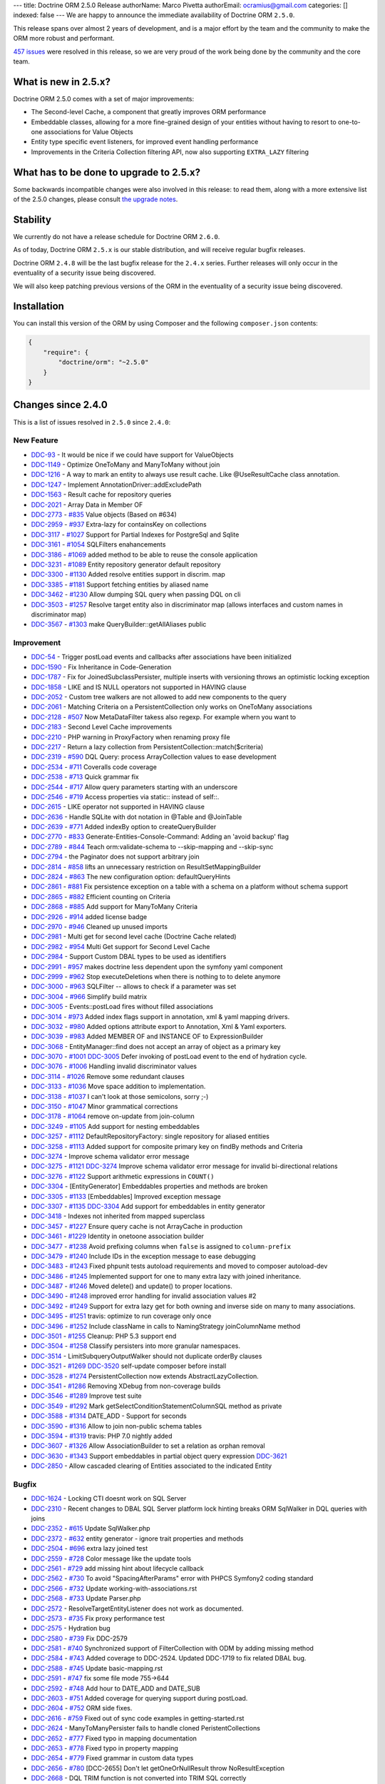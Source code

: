 ---
title: Doctrine ORM 2.5.0 Release
authorName: Marco Pivetta
authorEmail: ocramius@gmail.com
categories: []
indexed: false
---
We are happy to announce the immediate availability of Doctrine ORM
``2.5.0``.

This release spans over almost 2 years of development, and is a major
effort by the team and the community to make the ORM more robust and
performant.

`457
issues <http://www.doctrine-project.org/jira/browse/DDC-3322?jql=project%20%3D%20DDC%20AND%20fixVersion%20%3D%202.5%20ORDER%20BY%20status%20DESC%2C%20priority%20DESC>`__
were resolved in this release, so we are very proud of the work being done
by the community and the core team.

What is new in 2.5.x?
---------------------

Doctrine ORM 2.5.0 comes with a set of major improvements:

-  The Second-level Cache, a component that greatly improves ORM
   performance
-  Embeddable classes, allowing for a more fine-grained design of your
   entities without having to resort to one-to-one associations for
   Value Objects
-  Entity type specific event listeners, for improved event handling
   performance
-  Improvements in the Criteria Collection filtering API, now also
   supporting ``EXTRA_LAZY`` filtering

What has to be done to upgrade to 2.5.x?
----------------------------------------

Some backwards incompatible changes were also involved in this release:
to read them, along with a more extensive list of the 2.5.0 changes,
please consult `the upgrade
notes <http://docs.doctrine-project.org/en/latest/changelog/migration_2_5.html>`__.

Stability
---------

We currently do not have a release schedule for Doctrine ORM ``2.6.0``.

As of today, Doctrine ORM ``2.5.x`` is our stable distribution, and will
receive regular bugfix releases.

Doctrine ORM ``2.4.8`` will be the last bugfix release for the ``2.4.x``
series. Further releases will only occur in the eventuality of a
security issue being discovered.

We will also keep patching previous versions of the ORM in the
eventuality of a security issue being discovered.

Installation
------------

You can install this version of the ORM by using Composer and the
following ``composer.json`` contents:

.. code-block:: json


    {
        "require": {
            "doctrine/orm": "~2.5.0"
        }
    }

Changes since 2.4.0
-------------------

This is a list of issues resolved in ``2.5.0`` since ``2.4.0``:

New Feature
~~~~~~~~~~~

-  `DDC-93 <http://www.doctrine-project.org/jira/browse/DDC-93>`__ - It
   would be nice if we could have support for ValueObjects
-  `DDC-1149 <http://www.doctrine-project.org/jira/browse/DDC-1149>`__ -
   Optimize OneToMany and ManyToMany without join
-  `DDC-1216 <http://www.doctrine-project.org/jira/browse/DDC-1216>`__ -
   A way to mark an entity to always use result cache. Like
   @UseResultCache class annotation.
-  `DDC-1247 <http://www.doctrine-project.org/jira/browse/DDC-1247>`__ -
   Implement AnnotationDriver::addExcludePath
-  `DDC-1563 <http://www.doctrine-project.org/jira/browse/DDC-1563>`__ -
   Result cache for repository queries
-  `DDC-2021 <http://www.doctrine-project.org/jira/browse/DDC-2021>`__ -
   Array Data in Member OF
-  `DDC-2773 <http://www.doctrine-project.org/jira/browse/DDC-2773>`__ -
   `#835 <https://github.com/doctrine/doctrine2/pull/835>`__ Value
   objects (Based on #634)
-  `DDC-2959 <http://www.doctrine-project.org/jira/browse/DDC-2959>`__ -
   `#937 <https://github.com/doctrine/doctrine2/pull/937>`__ Extra-lazy
   for containsKey on collections
-  `DDC-3117 <http://www.doctrine-project.org/jira/browse/DDC-3117>`__ -
   `#1027 <https://github.com/doctrine/doctrine2/pull/1027>`__ Support
   for Partial Indexes for PostgreSql and Sqlite
-  `DDC-3161 <http://www.doctrine-project.org/jira/browse/DDC-3161>`__ -
   `#1054 <https://github.com/doctrine/doctrine2/pull/1054>`__
   SQLFilters enahancements
-  `DDC-3186 <http://www.doctrine-project.org/jira/browse/DDC-3186>`__ -
   `#1069 <https://github.com/doctrine/doctrine2/pull/1069>`__ added
   method to be able to reuse the console application
-  `DDC-3231 <http://www.doctrine-project.org/jira/browse/DDC-3231>`__ -
   `#1089 <https://github.com/doctrine/doctrine2/pull/1089>`__ Entity
   repository generator default repository
-  `DDC-3300 <http://www.doctrine-project.org/jira/browse/DDC-3300>`__ -
   `#1130 <https://github.com/doctrine/doctrine2/pull/1130>`__ Added
   resolve entities support in discrim. map
-  `DDC-3385 <http://www.doctrine-project.org/jira/browse/DDC-3385>`__ -
   `#1181 <https://github.com/doctrine/doctrine2/pull/1181>`__ Support
   fetching entities by aliased name
-  `DDC-3462 <http://www.doctrine-project.org/jira/browse/DDC-3462>`__ -
   `#1230 <https://github.com/doctrine/doctrine2/pull/1230>`__ Allow
   dumping SQL query when passing DQL on cli
-  `DDC-3503 <http://www.doctrine-project.org/jira/browse/DDC-3503>`__ -
   `#1257 <https://github.com/doctrine/doctrine2/pull/1257>`__ Resolve
   target entity also in discriminator map (allows interfaces and custom
   names in discriminator map)
-  `DDC-3567 <http://www.doctrine-project.org/jira/browse/DDC-3567>`__ -
   `#1303 <https://github.com/doctrine/doctrine2/pull/1303>`__ make
   QueryBuilder::getAllAliases public

Improvement
~~~~~~~~~~~

-  `DDC-54 <http://www.doctrine-project.org/jira/browse/DDC-54>`__ -
   Trigger postLoad events and callbacks after associations have been
   initialized
-  `DDC-1590 <http://www.doctrine-project.org/jira/browse/DDC-1590>`__ -
   Fix Inheritance in Code-Generation
-  `DDC-1787 <http://www.doctrine-project.org/jira/browse/DDC-1787>`__ -
   Fix for JoinedSubclassPersister, multiple inserts with versioning
   throws an optimistic locking exception
-  `DDC-1858 <http://www.doctrine-project.org/jira/browse/DDC-1858>`__ -
   LIKE and IS NULL operators not supported in HAVING clause
-  `DDC-2052 <http://www.doctrine-project.org/jira/browse/DDC-2052>`__ -
   Custom tree walkers are not allowed to add new components to the
   query
-  `DDC-2061 <http://www.doctrine-project.org/jira/browse/DDC-2061>`__ -
   Matching Criteria on a PersistentCollection only works on OneToMany
   associations
-  `DDC-2128 <http://www.doctrine-project.org/jira/browse/DDC-2128>`__ -
   `#507 <https://github.com/doctrine/doctrine2/pull/507>`__ Now
   MetaDataFilter takess also regexp. For example whern you want to
-  `DDC-2183 <http://www.doctrine-project.org/jira/browse/DDC-2183>`__ -
   Second Level Cache improvements
-  `DDC-2210 <http://www.doctrine-project.org/jira/browse/DDC-2210>`__ -
   PHP warning in ProxyFactory when renaming proxy file
-  `DDC-2217 <http://www.doctrine-project.org/jira/browse/DDC-2217>`__ -
   Return a lazy collection from PersistentCollection::match($criteria)
-  `DDC-2319 <http://www.doctrine-project.org/jira/browse/DDC-2319>`__ -
   `#590 <https://github.com/doctrine/doctrine2/pull/590>`__ DQL Query:
   process ArrayCollection values to ease development
-  `DDC-2534 <http://www.doctrine-project.org/jira/browse/DDC-2534>`__ -
   `#711 <https://github.com/doctrine/doctrine2/pull/711>`__ Coveralls
   code coverage
-  `DDC-2538 <http://www.doctrine-project.org/jira/browse/DDC-2538>`__ -
   `#713 <https://github.com/doctrine/doctrine2/pull/713>`__ Quick
   grammar fix
-  `DDC-2544 <http://www.doctrine-project.org/jira/browse/DDC-2544>`__ -
   `#717 <https://github.com/doctrine/doctrine2/pull/717>`__ Allow query
   parameters starting with an underscore
-  `DDC-2546 <http://www.doctrine-project.org/jira/browse/DDC-2546>`__ -
   `#719 <https://github.com/doctrine/doctrine2/pull/719>`__ Access
   properties via static:: instead of self::.
-  `DDC-2615 <http://www.doctrine-project.org/jira/browse/DDC-2615>`__ -
   LIKE operator not supported in HAVING clause
-  `DDC-2636 <http://www.doctrine-project.org/jira/browse/DDC-2636>`__ -
   Handle SQLite with dot notation in @Table and @JoinTable
-  `DDC-2639 <http://www.doctrine-project.org/jira/browse/DDC-2639>`__ -
   `#771 <https://github.com/doctrine/doctrine2/pull/771>`__ Added
   indexBy option to createQueryBuilder
-  `DDC-2770 <http://www.doctrine-project.org/jira/browse/DDC-2770>`__ -
   `#833 <https://github.com/doctrine/doctrine2/pull/833>`__
   Generate-Entities-Console-Command: Adding an 'avoid backup' flag
-  `DDC-2789 <http://www.doctrine-project.org/jira/browse/DDC-2789>`__ -
   `#844 <https://github.com/doctrine/doctrine2/pull/844>`__ Teach
   orm:validate-schema to --skip-mapping and --skip-sync
-  `DDC-2794 <http://www.doctrine-project.org/jira/browse/DDC-2794>`__ -
   the Paginator does not support arbitrary join
-  `DDC-2814 <http://www.doctrine-project.org/jira/browse/DDC-2814>`__ -
   `#858 <https://github.com/doctrine/doctrine2/pull/858>`__ lifts an
   unnecessary restriction on ResultSetMappingBuilder
-  `DDC-2824 <http://www.doctrine-project.org/jira/browse/DDC-2824>`__ -
   `#863 <https://github.com/doctrine/doctrine2/pull/863>`__ The new
   configuration option: defaultQueryHints
-  `DDC-2861 <http://www.doctrine-project.org/jira/browse/DDC-2861>`__ -
   `#881 <https://github.com/doctrine/doctrine2/pull/881>`__ Fix
   persistence exception on a table with a schema on a platform without
   schema support
-  `DDC-2865 <http://www.doctrine-project.org/jira/browse/DDC-2865>`__ -
   `#882 <https://github.com/doctrine/doctrine2/pull/882>`__ Efficient
   counting on Criteria
-  `DDC-2868 <http://www.doctrine-project.org/jira/browse/DDC-2868>`__ -
   `#885 <https://github.com/doctrine/doctrine2/pull/885>`__ Add support
   for ManyToMany Criteria
-  `DDC-2926 <http://www.doctrine-project.org/jira/browse/DDC-2926>`__ -
   `#914 <https://github.com/doctrine/doctrine2/pull/914>`__ added
   license badge
-  `DDC-2970 <http://www.doctrine-project.org/jira/browse/DDC-2970>`__ -
   `#946 <https://github.com/doctrine/doctrine2/pull/946>`__ Cleaned up
   unused imports
-  `DDC-2981 <http://www.doctrine-project.org/jira/browse/DDC-2981>`__ -
   Multi get for second level cache (Doctrine Cache related)
-  `DDC-2982 <http://www.doctrine-project.org/jira/browse/DDC-2982>`__ -
   `#954 <https://github.com/doctrine/doctrine2/pull/954>`__ Multi Get
   support for Second Level Cache
-  `DDC-2984 <http://www.doctrine-project.org/jira/browse/DDC-2984>`__ -
   Support Custom DBAL types to be used as identifiers
-  `DDC-2991 <http://www.doctrine-project.org/jira/browse/DDC-2991>`__ -
   `#957 <https://github.com/doctrine/doctrine2/pull/957>`__ makes
   doctrine less dependent upon the symfony yaml component
-  `DDC-2999 <http://www.doctrine-project.org/jira/browse/DDC-2999>`__ -
   `#962 <https://github.com/doctrine/doctrine2/pull/962>`__ Stop
   executeDeletions when there is nothing to to delete anymore
-  `DDC-3000 <http://www.doctrine-project.org/jira/browse/DDC-3000>`__ -
   `#963 <https://github.com/doctrine/doctrine2/pull/963>`__ SQLFilter
   -- allows to check if a parameter was set
-  `DDC-3004 <http://www.doctrine-project.org/jira/browse/DDC-3004>`__ -
   `#966 <https://github.com/doctrine/doctrine2/pull/966>`__ Simplify
   build matrix
-  `DDC-3005 <http://www.doctrine-project.org/jira/browse/DDC-3005>`__ -
   Events::postLoad fires without filled associations
-  `DDC-3014 <http://www.doctrine-project.org/jira/browse/DDC-3014>`__ -
   `#973 <https://github.com/doctrine/doctrine2/pull/973>`__ Added index
   flags support in annotation, xml & yaml mapping drivers.
-  `DDC-3032 <http://www.doctrine-project.org/jira/browse/DDC-3032>`__ -
   `#980 <https://github.com/doctrine/doctrine2/pull/980>`__ Added
   options attribute export to Annotation, Xml & Yaml exporters.
-  `DDC-3039 <http://www.doctrine-project.org/jira/browse/DDC-3039>`__ -
   `#983 <https://github.com/doctrine/doctrine2/pull/983>`__ Added
   MEMBER OF and INSTANCE OF to ExpressionBuilder
-  `DDC-3068 <http://www.doctrine-project.org/jira/browse/DDC-3068>`__ -
   EntityManager::find does not accept an array of object as a primary
   key
-  `DDC-3070 <http://www.doctrine-project.org/jira/browse/DDC-3070>`__ -
   `#1001 <https://github.com/doctrine/doctrine2/pull/1001>`__
   `DDC-3005 <http://www.doctrine-project.org/jira/browse/DDC-3005>`__
   Defer invoking of postLoad event to the end of hydration cycle.
-  `DDC-3076 <http://www.doctrine-project.org/jira/browse/DDC-3076>`__ -
   `#1006 <https://github.com/doctrine/doctrine2/pull/1006>`__ Handling
   invalid discriminator values
-  `DDC-3114 <http://www.doctrine-project.org/jira/browse/DDC-3114>`__ -
   `#1026 <https://github.com/doctrine/doctrine2/pull/1026>`__ Remove
   some redundant clauses
-  `DDC-3133 <http://www.doctrine-project.org/jira/browse/DDC-3133>`__ -
   `#1036 <https://github.com/doctrine/doctrine2/pull/1036>`__ Move
   space addition to implementation.
-  `DDC-3138 <http://www.doctrine-project.org/jira/browse/DDC-3138>`__ -
   `#1037 <https://github.com/doctrine/doctrine2/pull/1037>`__ I can't
   look at those semicolons, sorry ;-)
-  `DDC-3150 <http://www.doctrine-project.org/jira/browse/DDC-3150>`__ -
   `#1047 <https://github.com/doctrine/doctrine2/pull/1047>`__ Minor
   grammatical corrections
-  `DDC-3178 <http://www.doctrine-project.org/jira/browse/DDC-3178>`__ -
   `#1064 <https://github.com/doctrine/doctrine2/pull/1064>`__ remove
   on-update from join-column
-  `DDC-3249 <http://www.doctrine-project.org/jira/browse/DDC-3249>`__ -
   `#1105 <https://github.com/doctrine/doctrine2/pull/1105>`__ Add
   support for nesting embeddables
-  `DDC-3257 <http://www.doctrine-project.org/jira/browse/DDC-3257>`__ -
   `#1112 <https://github.com/doctrine/doctrine2/pull/1112>`__
   DefaultRepositoryFactory: single repository for aliased entities
-  `DDC-3258 <http://www.doctrine-project.org/jira/browse/DDC-3258>`__ -
   `#1113 <https://github.com/doctrine/doctrine2/pull/1113>`__ Added
   support for composite primary key on findBy methods and Criteria
-  `DDC-3274 <http://www.doctrine-project.org/jira/browse/DDC-3274>`__ -
   Improve schema validator error message
-  `DDC-3275 <http://www.doctrine-project.org/jira/browse/DDC-3275>`__ -
   `#1121 <https://github.com/doctrine/doctrine2/pull/1121>`__
   `DDC-3274 <http://www.doctrine-project.org/jira/browse/DDC-3274>`__
   Improve schema validator error message for invalid bi-directional
   relations
-  `DDC-3276 <http://www.doctrine-project.org/jira/browse/DDC-3276>`__ -
   `#1122 <https://github.com/doctrine/doctrine2/pull/1122>`__ Support
   arithmetic expressions in ``COUNT()``
-  `DDC-3304 <http://www.doctrine-project.org/jira/browse/DDC-3304>`__ -
   [EntityGenerator] Embeddables properties and methods are broken
-  `DDC-3305 <http://www.doctrine-project.org/jira/browse/DDC-3305>`__ -
   `#1133 <https://github.com/doctrine/doctrine2/pull/1133>`__
   [Embeddables] Improved exception message
-  `DDC-3307 <http://www.doctrine-project.org/jira/browse/DDC-3307>`__ -
   `#1135 <https://github.com/doctrine/doctrine2/pull/1135>`__
   `DDC-3304 <http://www.doctrine-project.org/jira/browse/DDC-3304>`__
   Add support for embeddables in entity generator
-  `DDC-3418 <http://www.doctrine-project.org/jira/browse/DDC-3418>`__ -
   Indexes not inherited from mapped superclass
-  `DDC-3457 <http://www.doctrine-project.org/jira/browse/DDC-3457>`__ -
   `#1227 <https://github.com/doctrine/doctrine2/pull/1227>`__ Ensure
   query cache is not ArrayCache in production
-  `DDC-3461 <http://www.doctrine-project.org/jira/browse/DDC-3461>`__ -
   `#1229 <https://github.com/doctrine/doctrine2/pull/1229>`__ Identity
   in onetoone association builder
-  `DDC-3477 <http://www.doctrine-project.org/jira/browse/DDC-3477>`__ -
   `#1238 <https://github.com/doctrine/doctrine2/pull/1238>`__ Avoid
   prefixing columns when ``false`` is assigned to ``column-prefix``
-  `DDC-3479 <http://www.doctrine-project.org/jira/browse/DDC-3479>`__ -
   `#1240 <https://github.com/doctrine/doctrine2/pull/1240>`__ Include
   IDs in the exception message to ease debugging
-  `DDC-3483 <http://www.doctrine-project.org/jira/browse/DDC-3483>`__ -
   `#1243 <https://github.com/doctrine/doctrine2/pull/1243>`__ Fixed
   phpunit tests autoload requirements and moved to composer
   autoload-dev
-  `DDC-3486 <http://www.doctrine-project.org/jira/browse/DDC-3486>`__ -
   `#1245 <https://github.com/doctrine/doctrine2/pull/1245>`__
   Implemented support for one to many extra lazy with joined
   inheritance.
-  `DDC-3487 <http://www.doctrine-project.org/jira/browse/DDC-3487>`__ -
   `#1246 <https://github.com/doctrine/doctrine2/pull/1246>`__ Moved
   delete() and update() to proper locations.
-  `DDC-3490 <http://www.doctrine-project.org/jira/browse/DDC-3490>`__ -
   `#1248 <https://github.com/doctrine/doctrine2/pull/1248>`__ improved
   error handling for invalid association values #2
-  `DDC-3492 <http://www.doctrine-project.org/jira/browse/DDC-3492>`__ -
   `#1249 <https://github.com/doctrine/doctrine2/pull/1249>`__ Support
   for extra lazy get for both owning and inverse side on many to many
   associations.
-  `DDC-3495 <http://www.doctrine-project.org/jira/browse/DDC-3495>`__ -
   `#1251 <https://github.com/doctrine/doctrine2/pull/1251>`__ travis:
   optimize to run coverage only once
-  `DDC-3496 <http://www.doctrine-project.org/jira/browse/DDC-3496>`__ -
   `#1252 <https://github.com/doctrine/doctrine2/pull/1252>`__ Include
   className in calls to NamingStrategy joinColumnName method
-  `DDC-3501 <http://www.doctrine-project.org/jira/browse/DDC-3501>`__ -
   `#1255 <https://github.com/doctrine/doctrine2/pull/1255>`__ Cleanup:
   PHP 5.3 support end
-  `DDC-3504 <http://www.doctrine-project.org/jira/browse/DDC-3504>`__ -
   `#1258 <https://github.com/doctrine/doctrine2/pull/1258>`__ Classify
   persisters into more granular namespaces.
-  `DDC-3514 <http://www.doctrine-project.org/jira/browse/DDC-3514>`__ -
   LimitSubqueryOutputWalker should not duplicate orderBy clauses
-  `DDC-3521 <http://www.doctrine-project.org/jira/browse/DDC-3521>`__ -
   `#1269 <https://github.com/doctrine/doctrine2/pull/1269>`__
   `DDC-3520 <http://www.doctrine-project.org/jira/browse/DDC-3520>`__
   self-update composer before install
-  `DDC-3528 <http://www.doctrine-project.org/jira/browse/DDC-3528>`__ -
   `#1274 <https://github.com/doctrine/doctrine2/pull/1274>`__
   PersistentCollection now extends AbstractLazyCollection.
-  `DDC-3541 <http://www.doctrine-project.org/jira/browse/DDC-3541>`__ -
   `#1286 <https://github.com/doctrine/doctrine2/pull/1286>`__ Removing
   XDebug from non-coverage builds
-  `DDC-3546 <http://www.doctrine-project.org/jira/browse/DDC-3546>`__ -
   `#1289 <https://github.com/doctrine/doctrine2/pull/1289>`__ Improve
   test suite
-  `DDC-3549 <http://www.doctrine-project.org/jira/browse/DDC-3549>`__ -
   `#1292 <https://github.com/doctrine/doctrine2/pull/1292>`__ Mark
   getSelectConditionStatementColumnSQL method as private
-  `DDC-3588 <http://www.doctrine-project.org/jira/browse/DDC-3588>`__ -
   `#1314 <https://github.com/doctrine/doctrine2/pull/1314>`__ DATE\_ADD
   - Support for seconds
-  `DDC-3590 <http://www.doctrine-project.org/jira/browse/DDC-3590>`__ -
   `#1316 <https://github.com/doctrine/doctrine2/pull/1316>`__ Allow to
   join non-public schema tables
-  `DDC-3594 <http://www.doctrine-project.org/jira/browse/DDC-3594>`__ -
   `#1319 <https://github.com/doctrine/doctrine2/pull/1319>`__ travis:
   PHP 7.0 nightly added
-  `DDC-3607 <http://www.doctrine-project.org/jira/browse/DDC-3607>`__ -
   `#1326 <https://github.com/doctrine/doctrine2/pull/1326>`__ Allow
   AssociationBuilder to set a relation as orphan removal
-  `DDC-3630 <http://www.doctrine-project.org/jira/browse/DDC-3630>`__ -
   `#1343 <https://github.com/doctrine/doctrine2/pull/1343>`__ Support
   embeddables in partial object query expression
   `DDC-3621 <http://www.doctrine-project.org/jira/browse/DDC-3621>`__
-  `DDC-2850 <http://www.doctrine-project.org/jira/browse/DDC-2850>`__ -
   Allow cascaded clearing of Entities associated to the indicated
   Entity

Bugfix
~~~~~~

-  `DDC-1624 <http://www.doctrine-project.org/jira/browse/DDC-1624>`__ -
   Locking CTI doesnt work on SQL Server
-  `DDC-2310 <http://www.doctrine-project.org/jira/browse/DDC-2310>`__ -
   Recent changes to DBAL SQL Server platform lock hinting breaks ORM
   SqlWalker in DQL queries with joins
-  `DDC-2352 <http://www.doctrine-project.org/jira/browse/DDC-2352>`__ -
   `#615 <https://github.com/doctrine/doctrine2/pull/615>`__ Update
   SqlWalker.php
-  `DDC-2372 <http://www.doctrine-project.org/jira/browse/DDC-2372>`__ -
   `#632 <https://github.com/doctrine/doctrine2/pull/632>`__ entity
   generator - ignore trait properties and methods
-  `DDC-2504 <http://www.doctrine-project.org/jira/browse/DDC-2504>`__ -
   `#696 <https://github.com/doctrine/doctrine2/pull/696>`__ extra lazy
   joined test
-  `DDC-2559 <http://www.doctrine-project.org/jira/browse/DDC-2559>`__ -
   `#728 <https://github.com/doctrine/doctrine2/pull/728>`__ Color
   message like the update tools
-  `DDC-2561 <http://www.doctrine-project.org/jira/browse/DDC-2561>`__ -
   `#729 <https://github.com/doctrine/doctrine2/pull/729>`__ add missing
   hint about lifecycle callback
-  `DDC-2562 <http://www.doctrine-project.org/jira/browse/DDC-2562>`__ -
   `#730 <https://github.com/doctrine/doctrine2/pull/730>`__ To avoid
   "SpacingAfterParams" error with PHPCS Symfony2 coding standard
-  `DDC-2566 <http://www.doctrine-project.org/jira/browse/DDC-2566>`__ -
   `#732 <https://github.com/doctrine/doctrine2/pull/732>`__ Update
   working-with-associations.rst
-  `DDC-2568 <http://www.doctrine-project.org/jira/browse/DDC-2568>`__ -
   `#733 <https://github.com/doctrine/doctrine2/pull/733>`__ Update
   Parser.php
-  `DDC-2572 <http://www.doctrine-project.org/jira/browse/DDC-2572>`__ -
   ResolveTargetEntityListener does not work as documented.
-  `DDC-2573 <http://www.doctrine-project.org/jira/browse/DDC-2573>`__ -
   `#735 <https://github.com/doctrine/doctrine2/pull/735>`__ Fix proxy
   performance test
-  `DDC-2575 <http://www.doctrine-project.org/jira/browse/DDC-2575>`__ -
   Hydration bug
-  `DDC-2580 <http://www.doctrine-project.org/jira/browse/DDC-2580>`__ -
   `#739 <https://github.com/doctrine/doctrine2/pull/739>`__ Fix
   DDC-2579
-  `DDC-2581 <http://www.doctrine-project.org/jira/browse/DDC-2581>`__ -
   `#740 <https://github.com/doctrine/doctrine2/pull/740>`__
   Synchronized support of FilterCollection with ODM by adding missing
   method
-  `DDC-2584 <http://www.doctrine-project.org/jira/browse/DDC-2584>`__ -
   `#743 <https://github.com/doctrine/doctrine2/pull/743>`__ Added
   coverage to DDC-2524. Updated DDC-1719 to fix related DBAL bug.
-  `DDC-2588 <http://www.doctrine-project.org/jira/browse/DDC-2588>`__ -
   `#745 <https://github.com/doctrine/doctrine2/pull/745>`__ Update
   basic-mapping.rst
-  `DDC-2591 <http://www.doctrine-project.org/jira/browse/DDC-2591>`__ -
   `#747 <https://github.com/doctrine/doctrine2/pull/747>`__ fix some
   file mode 755->644
-  `DDC-2592 <http://www.doctrine-project.org/jira/browse/DDC-2592>`__ -
   `#748 <https://github.com/doctrine/doctrine2/pull/748>`__ Add hour to
   DATE\_ADD and DATE\_SUB
-  `DDC-2603 <http://www.doctrine-project.org/jira/browse/DDC-2603>`__ -
   `#751 <https://github.com/doctrine/doctrine2/pull/751>`__ Added
   coverage for querying support during postLoad.
-  `DDC-2604 <http://www.doctrine-project.org/jira/browse/DDC-2604>`__ -
   `#752 <https://github.com/doctrine/doctrine2/pull/752>`__ ORM side
   fixes.
-  `DDC-2616 <http://www.doctrine-project.org/jira/browse/DDC-2616>`__ -
   `#759 <https://github.com/doctrine/doctrine2/pull/759>`__ Fixed out
   of sync code examples in getting-started.rst
-  `DDC-2624 <http://www.doctrine-project.org/jira/browse/DDC-2624>`__ -
   ManyToManyPersister fails to handle cloned PeristentCollections
-  `DDC-2652 <http://www.doctrine-project.org/jira/browse/DDC-2652>`__ -
   `#777 <https://github.com/doctrine/doctrine2/pull/777>`__ Fixed typo
   in mapping documentation
-  `DDC-2653 <http://www.doctrine-project.org/jira/browse/DDC-2653>`__ -
   `#778 <https://github.com/doctrine/doctrine2/pull/778>`__ Fixed typo
   in property mapping
-  `DDC-2654 <http://www.doctrine-project.org/jira/browse/DDC-2654>`__ -
   `#779 <https://github.com/doctrine/doctrine2/pull/779>`__ Fixed
   grammar in custom data types
-  `DDC-2656 <http://www.doctrine-project.org/jira/browse/DDC-2656>`__ -
   `#780 <https://github.com/doctrine/doctrine2/pull/780>`__ [DCC-2655]
   Don't let getOneOrNullResult throw NoResultException
-  `DDC-2668 <http://www.doctrine-project.org/jira/browse/DDC-2668>`__ -
   DQL TRIM function is not converted into TRIM SQL correctly
-  `DDC-2673 <http://www.doctrine-project.org/jira/browse/DDC-2673>`__ -
   `#785 <https://github.com/doctrine/doctrine2/pull/785>`__ Update
   dql-custom-walkers.rst
-  `DDC-2676 <http://www.doctrine-project.org/jira/browse/DDC-2676>`__ -
   `#786 <https://github.com/doctrine/doctrine2/pull/786>`__ Minor
   updates while reading the basic-mapping page
-  `DDC-2678 <http://www.doctrine-project.org/jira/browse/DDC-2678>`__ -
   `#787 <https://github.com/doctrine/doctrine2/pull/787>`__ Update
   DDC719Test.php to be compatible with MsSQL
-  `DDC-2681 <http://www.doctrine-project.org/jira/browse/DDC-2681>`__ -
   `#790 <https://github.com/doctrine/doctrine2/pull/790>`__ HHVM
   compatibility: func\_get\_args
-  `DDC-2682 <http://www.doctrine-project.org/jira/browse/DDC-2682>`__ -
   `#791 <https://github.com/doctrine/doctrine2/pull/791>`__ Implemented
   "contains" operator for Criteria expressions
-  `DDC-2683 <http://www.doctrine-project.org/jira/browse/DDC-2683>`__ -
   `#792 <https://github.com/doctrine/doctrine2/pull/792>`__
   `DDC-2668 <http://www.doctrine-project.org/jira/browse/DDC-2668>`__
   Fix trim leading zero string
-  `DDC-2689 <http://www.doctrine-project.org/jira/browse/DDC-2689>`__ -
   Doctrine ORM test suite failing on MySQL
-  `DDC-2690 <http://www.doctrine-project.org/jira/browse/DDC-2690>`__ -
   Doctrine ORM test suite failing on PostgresSQL
-  `DDC-2696 <http://www.doctrine-project.org/jira/browse/DDC-2696>`__ -
   `#795 <https://github.com/doctrine/doctrine2/pull/795>`__ Update
   query-builder.rst
-  `DDC-2699 <http://www.doctrine-project.org/jira/browse/DDC-2699>`__ -
   `#797 <https://github.com/doctrine/doctrine2/pull/797>`__ CS fixes
-  `DDC-2700 <http://www.doctrine-project.org/jira/browse/DDC-2700>`__ -
   `#798 <https://github.com/doctrine/doctrine2/pull/798>`__ Identifier
   can be empty for MappedSuperclasses
-  `DDC-2702 <http://www.doctrine-project.org/jira/browse/DDC-2702>`__ -
   `#799 <https://github.com/doctrine/doctrine2/pull/799>`__ remove
   unused test case
-  `DDC-2704 <http://www.doctrine-project.org/jira/browse/DDC-2704>`__ -
   When using Discriminator EntityManager#merge fails
-  `DDC-2706 <http://www.doctrine-project.org/jira/browse/DDC-2706>`__ -
   `#801 <https://github.com/doctrine/doctrine2/pull/801>`__ Update
   SqlWalker.php fixed wrong GROUP BY clause on SQL Server platform
-  `DDC-2707 <http://www.doctrine-project.org/jira/browse/DDC-2707>`__ -
   `#802 <https://github.com/doctrine/doctrine2/pull/802>`__ Respect
   unsigned fields when tables get converted to entities.
-  `DDC-2711 <http://www.doctrine-project.org/jira/browse/DDC-2711>`__ -
   `#803 <https://github.com/doctrine/doctrine2/pull/803>`__ Appended
   newline to (newly) generated files for PSR2 compatibility
-  `DDC-2716 <http://www.doctrine-project.org/jira/browse/DDC-2716>`__ -
   `#808 <https://github.com/doctrine/doctrine2/pull/808>`__ Second
   level cache
-  `DDC-2718 <http://www.doctrine-project.org/jira/browse/DDC-2718>`__ -
   `#809 <https://github.com/doctrine/doctrine2/pull/809>`__ Fix
   DDC-1514 test
-  `DDC-2720 <http://www.doctrine-project.org/jira/browse/DDC-2720>`__ -
   `#811 <https://github.com/doctrine/doctrine2/pull/811>`__ Update
   SingleScalarHydrator error message
-  `DDC-2722 <http://www.doctrine-project.org/jira/browse/DDC-2722>`__ -
   `#812 <https://github.com/doctrine/doctrine2/pull/812>`__ [Doc] add
   direct links to dbal and dql documentation
-  `DDC-2728 <http://www.doctrine-project.org/jira/browse/DDC-2728>`__ -
   `#815 <https://github.com/doctrine/doctrine2/pull/815>`__ Remove
   unused use statement
-  `DDC-2732 <http://www.doctrine-project.org/jira/browse/DDC-2732>`__ -
   `#816 <https://github.com/doctrine/doctrine2/pull/816>`__ Options not
   respected for ID Fields in XML Mapping Driver
-  `DDC-2737 <http://www.doctrine-project.org/jira/browse/DDC-2737>`__ -
   `#817 <https://github.com/doctrine/doctrine2/pull/817>`__ Removed
   "minimum-stability" : "dev" from composer.json
-  `DDC-2738 <http://www.doctrine-project.org/jira/browse/DDC-2738>`__ -
   `#818 <https://github.com/doctrine/doctrine2/pull/818>`__ Clarified
   tutorial context in section introducing ``orm:scehma-tool:*``
   commnads
-  `DDC-2740 <http://www.doctrine-project.org/jira/browse/DDC-2740>`__ -
   `#819 <https://github.com/doctrine/doctrine2/pull/819>`__ Fixes a
   Fatal Error when using a subexpression in parenthesis
-  `DDC-2741 <http://www.doctrine-project.org/jira/browse/DDC-2741>`__ -
   `#820 <https://github.com/doctrine/doctrine2/pull/820>`__ Added
   support for field options to FieldBuilder
-  `DDC-2750 <http://www.doctrine-project.org/jira/browse/DDC-2750>`__ -
   `#822 <https://github.com/doctrine/doctrine2/pull/822>`__ DDC-2748
   DQL expression "in" not working with Collection
-  `DDC-2753 <http://www.doctrine-project.org/jira/browse/DDC-2753>`__ -
   `#824 <https://github.com/doctrine/doctrine2/pull/824>`__
   s/PostgreSQLPlatform/PostgreSqlPlatform/
-  `DDC-2757 <http://www.doctrine-project.org/jira/browse/DDC-2757>`__ -
   Manual transcation handling not possible when transaction fails,
   documentation gives wrong example
-  `DDC-2759 <http://www.doctrine-project.org/jira/browse/DDC-2759>`__ -
   ArrayHydration: Only first entity in OneToMany association is
   hydrated
-  `DDC-2760 <http://www.doctrine-project.org/jira/browse/DDC-2760>`__ -
   `#827 <https://github.com/doctrine/doctrine2/pull/827>`__ Added a
   failing test case for DDC-2759.
-  `DDC-2764 <http://www.doctrine-project.org/jira/browse/DDC-2764>`__ -
   An orderBy on Criteria leads to DQL semantical error
-  `DDC-2765 <http://www.doctrine-project.org/jira/browse/DDC-2765>`__ -
   `#830 <https://github.com/doctrine/doctrine2/pull/830>`__
   `DDC-2764 <http://www.doctrine-project.org/jira/browse/DDC-2764>`__
   Prefix criteria orderBy with rootAlias
-  `DDC-2769 <http://www.doctrine-project.org/jira/browse/DDC-2769>`__ -
   `#832 <https://github.com/doctrine/doctrine2/pull/832>`__ Added
   "readOnly: true" to YAML reference
-  `DDC-2771 <http://www.doctrine-project.org/jira/browse/DDC-2771>`__ -
   `#834 <https://github.com/doctrine/doctrine2/pull/834>`__ Add example
   use of repositoryClass in YAML
-  `DDC-2774 <http://www.doctrine-project.org/jira/browse/DDC-2774>`__ -
   `#836 <https://github.com/doctrine/doctrine2/pull/836>`__ Update
   annotations-reference.rst
-  `DDC-2775 <http://www.doctrine-project.org/jira/browse/DDC-2775>`__ -
   Bug with cascade remove
-  `DDC-2782 <http://www.doctrine-project.org/jira/browse/DDC-2782>`__ -
   `#842 <https://github.com/doctrine/doctrine2/pull/842>`__ Added
   EntityManager query creation tests
-  `DDC-2790 <http://www.doctrine-project.org/jira/browse/DDC-2790>`__ -
   `#845 <https://github.com/doctrine/doctrine2/pull/845>`__ Don't
   compute changeset for entities that are going to be deleted
-  `DDC-2792 <http://www.doctrine-project.org/jira/browse/DDC-2792>`__ -
   `#846 <https://github.com/doctrine/doctrine2/pull/846>`__ joinColumn
   is not required in manyToMany
-  `DDC-2798 <http://www.doctrine-project.org/jira/browse/DDC-2798>`__ -
   `#849 <https://github.com/doctrine/doctrine2/pull/849>`__ Error with
   Same Field, Multiple Values, Criteria and QueryBuilder
-  `DDC-2799 <http://www.doctrine-project.org/jira/browse/DDC-2799>`__ -
   `#850 <https://github.com/doctrine/doctrine2/pull/850>`__ Event
   listener to programmatically attach entity listeners.
-  `DDC-2811 <http://www.doctrine-project.org/jira/browse/DDC-2811>`__ -
   `#854 <https://github.com/doctrine/doctrine2/pull/854>`__ fix
   relative path to doctrine/common
-  `DDC-2812 <http://www.doctrine-project.org/jira/browse/DDC-2812>`__ -
   `#856 <https://github.com/doctrine/doctrine2/pull/856>`__ Fix
   dependency for
   tests/Doctrine/Tests/ORM/Functional/ReferenceProxyTest.php
-  `DDC-2827 <http://www.doctrine-project.org/jira/browse/DDC-2827>`__ -
   `#864 <https://github.com/doctrine/doctrine2/pull/864>`__ Updated
   parser to support aggegrate functions in null comparisons
-  `DDC-2831 <http://www.doctrine-project.org/jira/browse/DDC-2831>`__ -
   `#866 <https://github.com/doctrine/doctrine2/pull/866>`__ Mentioning
   the 'refresh' cascading property in the documentation list
-  `DDC-2843 <http://www.doctrine-project.org/jira/browse/DDC-2843>`__ -
   SchemaTool update SQL always contains queries to set default value on
   columns, even if they haven't changed.
-  `DDC-2847 <http://www.doctrine-project.org/jira/browse/DDC-2847>`__ -
   `#871 <https://github.com/doctrine/doctrine2/pull/871>`__ XCache
   cannot be flushed on the CLI -> for pretty much the same reason as
   APC
-  `DDC-2853 <http://www.doctrine-project.org/jira/browse/DDC-2853>`__ -
   `#873 <https://github.com/doctrine/doctrine2/pull/873>`__ Try running
   unit tests on HHVM
-  `DDC-2855 <http://www.doctrine-project.org/jira/browse/DDC-2855>`__ -
   `#875 <https://github.com/doctrine/doctrine2/pull/875>`__ Adding
   tests that confirm that DDC-2845 is fixed
-  `DDC-2856 <http://www.doctrine-project.org/jira/browse/DDC-2856>`__ -
   `#876 <https://github.com/doctrine/doctrine2/pull/876>`__ Fixing
   wrong key for allowing HHVM failures
-  `DDC-2862 <http://www.doctrine-project.org/jira/browse/DDC-2862>`__ -
   When update cached entitiy, entity lost OneToOne relationship
-  `DDC-2866 <http://www.doctrine-project.org/jira/browse/DDC-2866>`__ -
   `#883 <https://github.com/doctrine/doctrine2/pull/883>`__
   `DDC-2862 <http://www.doctrine-project.org/jira/browse/DDC-2862>`__
   Fix non initialized association proxy
-  `DDC-2867 <http://www.doctrine-project.org/jira/browse/DDC-2867>`__ -
   `#884 <https://github.com/doctrine/doctrine2/pull/884>`__ [SLC] Fix
   cache misses using one-to-one inverse side
-  `DDC-2869 <http://www.doctrine-project.org/jira/browse/DDC-2869>`__ -
   `#886 <https://github.com/doctrine/doctrine2/pull/886>`__
   `DDC-1256 <http://www.doctrine-project.org/jira/browse/DDC-1256>`__
   Fix applying ON/WITH conditions to first join in Class Table
   Inheritance
-  `DDC-2875 <http://www.doctrine-project.org/jira/browse/DDC-2875>`__ -
   `#890 <https://github.com/doctrine/doctrine2/pull/890>`__ [DBAL-563]
   Add general IDENTITY generator type support for sequence emulating
   platforms
-  `DDC-2876 <http://www.doctrine-project.org/jira/browse/DDC-2876>`__ -
   `#891 <https://github.com/doctrine/doctrine2/pull/891>`__ Allow to
   not generate extra use
-  `DDC-2878 <http://www.doctrine-project.org/jira/browse/DDC-2878>`__ -
   `#893 <https://github.com/doctrine/doctrine2/pull/893>`__
   autoGenerate arg from bool to int
-  `DDC-2880 <http://www.doctrine-project.org/jira/browse/DDC-2880>`__ -
   `#894 <https://github.com/doctrine/doctrine2/pull/894>`__ Fix typos -
   QueryBuilder
-  `DDC-2884 <http://www.doctrine-project.org/jira/browse/DDC-2884>`__ -
   `#896 <https://github.com/doctrine/doctrine2/pull/896>`__ Ensure
   elements preceed
-  `DDC-2885 <http://www.doctrine-project.org/jira/browse/DDC-2885>`__ -
   `#897 <https://github.com/doctrine/doctrine2/pull/897>`__ Respected
   'inheritanceType' at Entity level
-  `DDC-2889 <http://www.doctrine-project.org/jira/browse/DDC-2889>`__ -
   `#900 <https://github.com/doctrine/doctrine2/pull/900>`__ Fix
   connection mock fetchColumn signature
-  `DDC-2890 <http://www.doctrine-project.org/jira/browse/DDC-2890>`__ -
   Paginator generates invalid sql for some dql with
   setUseOutputWalkers(false) and $fetchJoinCollection = true
-  `DDC-2903 <http://www.doctrine-project.org/jira/browse/DDC-2903>`__ -
   `#906 <https://github.com/doctrine/doctrine2/pull/906>`__ removed
   erroneous tip
-  `DDC-2907 <http://www.doctrine-project.org/jira/browse/DDC-2907>`__ -
   `#907 <https://github.com/doctrine/doctrine2/pull/907>`__
   `DDC-1632 <http://www.doctrine-project.org/jira/browse/DDC-1632>`__
   OneToMany Fetch eager
-  `DDC-2908 <http://www.doctrine-project.org/jira/browse/DDC-2908>`__ -
   `#908 <https://github.com/doctrine/doctrine2/pull/908>`__
   `DDC-2862 <http://www.doctrine-project.org/jira/browse/DDC-2862>`__
   Fix lazy association load
-  `DDC-2913 <http://www.doctrine-project.org/jira/browse/DDC-2913>`__ -
   `#909 <https://github.com/doctrine/doctrine2/pull/909>`__ Fix
   DatabaseDriverTest on SQL Server
-  `DDC-2914 <http://www.doctrine-project.org/jira/browse/DDC-2914>`__ -
   `#910 <https://github.com/doctrine/doctrine2/pull/910>`__
   `DDC-2310 <http://www.doctrine-project.org/jira/browse/DDC-2310>`__
   Fix SQL generation on table lock hint capable platforms
-  `DDC-2916 <http://www.doctrine-project.org/jira/browse/DDC-2916>`__ -
   `#911 <https://github.com/doctrine/doctrine2/pull/911>`__ fix foreach
   coding style
-  `DDC-2919 <http://www.doctrine-project.org/jira/browse/DDC-2919>`__ -
   LockMode::NONE evaluation inconsistencies in ORM
-  `DDC-2921 <http://www.doctrine-project.org/jira/browse/DDC-2921>`__ -
   `#912 <https://github.com/doctrine/doctrine2/pull/912>`__ Avoid
   PersistentCollection::isEmpty() to fully load the collection.
-  `DDC-2931 <http://www.doctrine-project.org/jira/browse/DDC-2931>`__ -
   OneToOne self-referencing fails when loading referenced objects
-  `DDC-2933 <http://www.doctrine-project.org/jira/browse/DDC-2933>`__ -
   `#917 <https://github.com/doctrine/doctrine2/pull/917>`__ DDC-2931
-  `DDC-2934 <http://www.doctrine-project.org/jira/browse/DDC-2934>`__ -
   `#918 <https://github.com/doctrine/doctrine2/pull/918>`__ Fix use of
   function in OrderBy
-  `DDC-2935 <http://www.doctrine-project.org/jira/browse/DDC-2935>`__ -
   `#919 <https://github.com/doctrine/doctrine2/pull/919>`__ tests for
   DDC-2890
-  `DDC-2937 <http://www.doctrine-project.org/jira/browse/DDC-2937>`__ -
   `#920 <https://github.com/doctrine/doctrine2/pull/920>`__
   SingleScalarHydrator reports ambiguous error.
-  `DDC-2943 <http://www.doctrine-project.org/jira/browse/DDC-2943>`__ -
   Paginator not work with second level cache in Doctrine 2.5
-  `DDC-2946 <http://www.doctrine-project.org/jira/browse/DDC-2946>`__ -
   `#926 <https://github.com/doctrine/doctrine2/pull/926>`__
   Feature/console em helper interface
-  `DDC-2947 <http://www.doctrine-project.org/jira/browse/DDC-2947>`__ -
   `#927 <https://github.com/doctrine/doctrine2/pull/927>`__
   s/EntityManager/EntityManagerInterface/ in a few places
-  `DDC-2948 <http://www.doctrine-project.org/jira/browse/DDC-2948>`__ -
   `#928 <https://github.com/doctrine/doctrine2/pull/928>`__ Support
   PHPUnit 3.8+ Compatibility
-  `DDC-2952 <http://www.doctrine-project.org/jira/browse/DDC-2952>`__ -
   `#932 <https://github.com/doctrine/doctrine2/pull/932>`__
   `DDC-2919 <http://www.doctrine-project.org/jira/browse/DDC-2919>`__
   Make lock mode usage consistent
-  `DDC-2956 <http://www.doctrine-project.org/jira/browse/DDC-2956>`__ -
   `#934 <https://github.com/doctrine/doctrine2/pull/934>`__ faild test
   with multiple HINT\_CUSTOM\_TREE\_WALKERS
-  `DDC-2957 <http://www.doctrine-project.org/jira/browse/DDC-2957>`__ -
   `#935 <https://github.com/doctrine/doctrine2/pull/935>`__ Remove
   incorrect (outdated) validation for public fields in SchemaValidator
-  `DDC-2958 <http://www.doctrine-project.org/jira/browse/DDC-2958>`__ -
   `#936 <https://github.com/doctrine/doctrine2/pull/936>`__ Making
   testing dependencies explicit
-  `DDC-2961 <http://www.doctrine-project.org/jira/browse/DDC-2961>`__ -
   `#938 <https://github.com/doctrine/doctrine2/pull/938>`__ Missing
   join-tables added in example
-  `DDC-2967 <http://www.doctrine-project.org/jira/browse/DDC-2967>`__ -
   `#943 <https://github.com/doctrine/doctrine2/pull/943>`__ Validate
   embeddables do not contain other embeddables.
-  `DDC-2968 <http://www.doctrine-project.org/jira/browse/DDC-2968>`__ -
   `#944 <https://github.com/doctrine/doctrine2/pull/944>`__ Fixed
   InputOption modes
-  `DDC-2969 <http://www.doctrine-project.org/jira/browse/DDC-2969>`__ -
   `#945 <https://github.com/doctrine/doctrine2/pull/945>`__ Fix CS
-  `DDC-2971 <http://www.doctrine-project.org/jira/browse/DDC-2971>`__ -
   `#947 <https://github.com/doctrine/doctrine2/pull/947>`__ Cleaned up
   further unused imports.
-  `DDC-2974 <http://www.doctrine-project.org/jira/browse/DDC-2974>`__ -
   `#950 <https://github.com/doctrine/doctrine2/pull/950>`__ Can cache
   empty collections
-  `DDC-2975 <http://www.doctrine-project.org/jira/browse/DDC-2975>`__ -
   `#951 <https://github.com/doctrine/doctrine2/pull/951>`__ More
   informational entity not found exception
-  `DDC-2976 <http://www.doctrine-project.org/jira/browse/DDC-2976>`__ -
   `#952 <https://github.com/doctrine/doctrine2/pull/952>`__ Add
   DB-level onDelete CASCADE example
-  `DDC-2989 <http://www.doctrine-project.org/jira/browse/DDC-2989>`__ -
   ORM should allow custom index names for foreign associations.
-  `DDC-2996 <http://www.doctrine-project.org/jira/browse/DDC-2996>`__ -
   UnitOfWork::recomputeSingleEntityChangeSet() will not add a new
   change set
-  `DDC-2997 <http://www.doctrine-project.org/jira/browse/DDC-2997>`__ -
   `#960 <https://github.com/doctrine/doctrine2/pull/960>`__ allow
   passing EntityManagerInterface when creating a HelperSet
-  `DDC-2998 <http://www.doctrine-project.org/jira/browse/DDC-2998>`__ -
   `#961 <https://github.com/doctrine/doctrine2/pull/961>`__
   `DDC-2984 <http://www.doctrine-project.org/jira/browse/DDC-2984>`__
   Provide TestCase to reproduce bug
-  `DDC-3002 <http://www.doctrine-project.org/jira/browse/DDC-3002>`__ -
   `#964 <https://github.com/doctrine/doctrine2/pull/964>`__
   [SLC][DDC-2943](http://www.doctrine-project.org/jira/browse/DDC-2943)
   Disable slc for pagination queries
-  `DDC-3003 <http://www.doctrine-project.org/jira/browse/DDC-3003>`__ -
   `#965 <https://github.com/doctrine/doctrine2/pull/965>`__ [SLC] Add
   support for criteria
-  `DDC-3008 <http://www.doctrine-project.org/jira/browse/DDC-3008>`__ -
   `#967 <https://github.com/doctrine/doctrine2/pull/967>`__ [SLC] Add
   query builder options
-  `DDC-3009 <http://www.doctrine-project.org/jira/browse/DDC-3009>`__ -
   `#968 <https://github.com/doctrine/doctrine2/pull/968>`__ Test: Add
   failing test
-  `DDC-3010 <http://www.doctrine-project.org/jira/browse/DDC-3010>`__ -
   `#969 <https://github.com/doctrine/doctrine2/pull/969>`__ [Doc] added
   note about Criteria limits on PersistentCollection
-  `DDC-3012 <http://www.doctrine-project.org/jira/browse/DDC-3012>`__ -
   `#971 <https://github.com/doctrine/doctrine2/pull/971>`__ [SLC] Fix
   query association proxy
-  `DDC-3013 <http://www.doctrine-project.org/jira/browse/DDC-3013>`__ -
   `#972 <https://github.com/doctrine/doctrine2/pull/972>`__ Capitalize
   @GeneratedValue (annotations-reference.rst)
-  `DDC-3015 <http://www.doctrine-project.org/jira/browse/DDC-3015>`__ -
   `#974 <https://github.com/doctrine/doctrine2/pull/974>`__ [SLC]
   Resolve association cache entry
-  `DDC-3018 <http://www.doctrine-project.org/jira/browse/DDC-3018>`__ -
   DQL “NEW” Operator and Literal type "String"
-  `DDC-3021 <http://www.doctrine-project.org/jira/browse/DDC-3021>`__ -
   `#976 <https://github.com/doctrine/doctrine2/pull/976>`__ Add cache
   invalidation strategy to AbstractQuery
-  `DDC-3023 <http://www.doctrine-project.org/jira/browse/DDC-3023>`__ -
   `#977 <https://github.com/doctrine/doctrine2/pull/977>`__ Fix wrong
   annotation
-  `DDC-3028 <http://www.doctrine-project.org/jira/browse/DDC-3028>`__ -
   `#978 <https://github.com/doctrine/doctrine2/pull/978>`__
   `DDC-2987 <http://www.doctrine-project.org/jira/browse/DDC-2987>`__
   Enable empty prefixes for inlined embeddable
-  `DDC-3033 <http://www.doctrine-project.org/jira/browse/DDC-3033>`__ -
   Regression in computeChangeSets (ManyToMany relation)
-  `DDC-3038 <http://www.doctrine-project.org/jira/browse/DDC-3038>`__ -
   `#982 <https://github.com/doctrine/doctrine2/pull/982>`__ Failing
   Test (since commit 53a5a48aed7d87aa1533c0bcbd72e41b686527d8)
-  `DDC-3041 <http://www.doctrine-project.org/jira/browse/DDC-3041>`__ -
   `#984 <https://github.com/doctrine/doctrine2/pull/984>`__ Use boolean
   values for 'unique' attribute
-  `DDC-3042 <http://www.doctrine-project.org/jira/browse/DDC-3042>`__ -
   select issue field names with numbers
-  `DDC-3045 <http://www.doctrine-project.org/jira/browse/DDC-3045>`__ -
   SQL Injection in Persister API
-  `DDC-3047 <http://www.doctrine-project.org/jira/browse/DDC-3047>`__ -
   XML Exporter driver does not export association fetch-mode
-  `DDC-3049 <http://www.doctrine-project.org/jira/browse/DDC-3049>`__ -
   `#988 <https://github.com/doctrine/doctrine2/pull/988>`__ Exporter
   support for association fetch modes
-  `DDC-3054 <http://www.doctrine-project.org/jira/browse/DDC-3054>`__ -
   `#991 <https://github.com/doctrine/doctrine2/pull/991>`__ Ability to
   define custom functions with callback instead of class name
-  `DDC-3058 <http://www.doctrine-project.org/jira/browse/DDC-3058>`__ -
   `#993 <https://github.com/doctrine/doctrine2/pull/993>`__ Update
   JoinColumn.php
-  `DDC-3060 <http://www.doctrine-project.org/jira/browse/DDC-3060>`__ -
   `#995 <https://github.com/doctrine/doctrine2/pull/995>`__ Allow
   cascaded clearing of associated Entities
-  `DDC-3061 <http://www.doctrine-project.org/jira/browse/DDC-3061>`__ -
   `#996 <https://github.com/doctrine/doctrine2/pull/996>`__
   `DDC-3027 <http://www.doctrine-project.org/jira/browse/DDC-3027>`__
   Embedded in MappedSuperclass
-  `DDC-3065 <http://www.doctrine-project.org/jira/browse/DDC-3065>`__ -
   Generated 'IN' clause doesn't handle 'null' values (needs to add 'IS
   NULL' check)
-  `DDC-3067 <http://www.doctrine-project.org/jira/browse/DDC-3067>`__ -
   `#999 <https://github.com/doctrine/doctrine2/pull/999>`__ DDC-3065
   null value in in criteria support
-  `DDC-3069 <http://www.doctrine-project.org/jira/browse/DDC-3069>`__ -
   `#1000 <https://github.com/doctrine/doctrine2/pull/1000>`__
   `DDC-3068 <http://www.doctrine-project.org/jira/browse/DDC-3068>`__
   EntityManager::find accept array of object as id
-  `DDC-3071 <http://www.doctrine-project.org/jira/browse/DDC-3071>`__ -
   `#1002 <https://github.com/doctrine/doctrine2/pull/1002>`__ Fixed
   wrongly initialized property.
-  `DDC-3074 <http://www.doctrine-project.org/jira/browse/DDC-3074>`__ -
   `#1004 <https://github.com/doctrine/doctrine2/pull/1004>`__ Removed
   all useless occurrence of require\_once TestInit.php
-  `DDC-3075 <http://www.doctrine-project.org/jira/browse/DDC-3075>`__ -
   `#1005 <https://github.com/doctrine/doctrine2/pull/1005>`__ Added
   support of the subselect expressions into NEW expressions
-  `DDC-3078 <http://www.doctrine-project.org/jira/browse/DDC-3078>`__ -
   Doctrine::\_\_construct is in an interface
-  `DDC-3080 <http://www.doctrine-project.org/jira/browse/DDC-3080>`__ -
   `#1008 <https://github.com/doctrine/doctrine2/pull/1008>`__ DDC-3078
   SLC Cache interface ctor removal
-  `DDC-3081 <http://www.doctrine-project.org/jira/browse/DDC-3081>`__ -
   `#1009 <https://github.com/doctrine/doctrine2/pull/1009>`__ HHVM
   compatibility
-  `DDC-3082 <http://www.doctrine-project.org/jira/browse/DDC-3082>`__ -
   `#1010 <https://github.com/doctrine/doctrine2/pull/1010>`__ Fixed
   validation message
-  `DDC-3085 <http://www.doctrine-project.org/jira/browse/DDC-3085>`__ -
   NULL comparison are not supported for result variables in the HAVING
   clause
-  `DDC-3092 <http://www.doctrine-project.org/jira/browse/DDC-3092>`__ -
   `#1012 <https://github.com/doctrine/doctrine2/pull/1012>`__ Ddc 3078
   slc cache interface ctor removal
-  `DDC-3093 <http://www.doctrine-project.org/jira/browse/DDC-3093>`__ -
   `#1013 <https://github.com/doctrine/doctrine2/pull/1013>`__ Remove
   SimpleXmlElement hack
-  `DDC-3095 <http://www.doctrine-project.org/jira/browse/DDC-3095>`__ -
   `#1014 <https://github.com/doctrine/doctrine2/pull/1014>`__ Update
   second level cache doc
-  `DDC-3100 <http://www.doctrine-project.org/jira/browse/DDC-3100>`__ -
   `#1018 <https://github.com/doctrine/doctrine2/pull/1018>`__ DBAL-878
   Wrong mapping type
-  `DDC-3103 <http://www.doctrine-project.org/jira/browse/DDC-3103>`__ -
   Is embedded class information in ClassMetadata is not stored when
   serializing.
-  `DDC-3106 <http://www.doctrine-project.org/jira/browse/DDC-3106>`__ -
   `#1023 <https://github.com/doctrine/doctrine2/pull/1023>`__
   `DDC-3027 <http://www.doctrine-project.org/jira/browse/DDC-3027>`__
   Avoid duplicated mapping using Embedded in MappedSuperclass
-  `DDC-3107 <http://www.doctrine-project.org/jira/browse/DDC-3107>`__ -
   `#1024 <https://github.com/doctrine/doctrine2/pull/1024>`__
   [Persister] Remove the insertSql cache
-  `DDC-3108 <http://www.doctrine-project.org/jira/browse/DDC-3108>`__ -
   Criteria cannot reference a joined tables' fields when used with an
   ORM QueryBuilder
-  `DDC-3118 <http://www.doctrine-project.org/jira/browse/DDC-3118>`__ -
   `#1028 <https://github.com/doctrine/doctrine2/pull/1028>`__ Add
   method getAssociationsByType to ClassMetadata
-  `DDC-3120 <http://www.doctrine-project.org/jira/browse/DDC-3120>`__ -
   Warning: Erroneous data format for unserializing PHP5.6+
-  `DDC-3123 <http://www.doctrine-project.org/jira/browse/DDC-3123>`__ -
   Extra updates are not cleaned after execution
-  `DDC-3124 <http://www.doctrine-project.org/jira/browse/DDC-3124>`__ -
   `#1030 <https://github.com/doctrine/doctrine2/pull/1030>`__ DDC-3123
   extra updates cleanup
-  `DDC-3129 <http://www.doctrine-project.org/jira/browse/DDC-3129>`__ -
   `#1032 <https://github.com/doctrine/doctrine2/pull/1032>`__ Add
   support for optimized contains
-  `DDC-3143 <http://www.doctrine-project.org/jira/browse/DDC-3143>`__ -
   `#1041 <https://github.com/doctrine/doctrine2/pull/1041>`__ Allow all
   EntityManagerInterface implementations
-  `DDC-3151 <http://www.doctrine-project.org/jira/browse/DDC-3151>`__ -
   `#1048 <https://github.com/doctrine/doctrine2/pull/1048>`__ Fix typo
   in exception message
-  `DDC-3152 <http://www.doctrine-project.org/jira/browse/DDC-3152>`__ -
   Generating methods does not check for existing methods with different
   case
-  `DDC-3160 <http://www.doctrine-project.org/jira/browse/DDC-3160>`__ -
   Regression in reComputeSingleEntityChangeset
-  `DDC-3177 <http://www.doctrine-project.org/jira/browse/DDC-3177>`__ -
   `#1063 <https://github.com/doctrine/doctrine2/pull/1063>`__
   singularize variable name on add/remove methods for EntityGenerator
-  `DDC-3190 <http://www.doctrine-project.org/jira/browse/DDC-3190>`__ -
   `#1071 <https://github.com/doctrine/doctrine2/pull/1071>`__
   Setup::createConfiguration breaks Cache interface contract
-  `DDC-3191 <http://www.doctrine-project.org/jira/browse/DDC-3191>`__ -
   `#1072 <https://github.com/doctrine/doctrine2/pull/1072>`__ Fix
   attempt of traversing bool in FileLockRegion
-  `DDC-3192 <http://www.doctrine-project.org/jira/browse/DDC-3192>`__ -
   Custom types do not get converted to PHP Value when result is gotten
   from custom query
-  `DDC-3198 <http://www.doctrine-project.org/jira/browse/DDC-3198>`__ -
   `#1075 <https://github.com/doctrine/doctrine2/pull/1075>`__ Fixed
   query cache id generation: added platform to hash
-  `DDC-3199 <http://www.doctrine-project.org/jira/browse/DDC-3199>`__ -
   `#1076 <https://github.com/doctrine/doctrine2/pull/1076>`__ Fix
   switch non-uniform syntax
-  `DDC-3210 <http://www.doctrine-project.org/jira/browse/DDC-3210>`__ -
   `#1080 <https://github.com/doctrine/doctrine2/pull/1080>`__ possible
   fix for DDC-2021
-  `DDC-3214 <http://www.doctrine-project.org/jira/browse/DDC-3214>`__ -
   `#1082 <https://github.com/doctrine/doctrine2/pull/1082>`__ added
   more informative error messages when invalid parameter count
-  `DDC-3223 <http://www.doctrine-project.org/jira/browse/DDC-3223>`__ -
   Failing test (get id return string type)
-  `DDC-3225 <http://www.doctrine-project.org/jira/browse/DDC-3225>`__ -
   `#1087 <https://github.com/doctrine/doctrine2/pull/1087>`__ Remove
   the error control operator
-  `DDC-3227 <http://www.doctrine-project.org/jira/browse/DDC-3227>`__ -
   `#1088 <https://github.com/doctrine/doctrine2/pull/1088>`__ Fix the
   composer autoload paths for the doctrine CLT
-  `DDC-3233 <http://www.doctrine-project.org/jira/browse/DDC-3233>`__ -
   `#1092 <https://github.com/doctrine/doctrine2/pull/1092>`__ Arbitrary
   Join count walkers solution
-  `DDC-3237 <http://www.doctrine-project.org/jira/browse/DDC-3237>`__ -
   `#1096 <https://github.com/doctrine/doctrine2/pull/1096>`__ Changes
   for grammar and clarity
-  `DDC-3239 <http://www.doctrine-project.org/jira/browse/DDC-3239>`__ -
   `#1097 <https://github.com/doctrine/doctrine2/pull/1097>`__
   ``expandParameters``/``getType`` in BasicEntityPersister seems to
   really cover just few cases
-  `DDC-3240 <http://www.doctrine-project.org/jira/browse/DDC-3240>`__ -
   `#1098 <https://github.com/doctrine/doctrine2/pull/1098>`__
   #DDC-1590: Fix Inheritance in Code-Generation
-  `DDC-3254 <http://www.doctrine-project.org/jira/browse/DDC-3254>`__ -
   `#1111 <https://github.com/doctrine/doctrine2/pull/1111>`__ Fix
   inheritance hierarchy wrong exception message
-  `DDC-3269 <http://www.doctrine-project.org/jira/browse/DDC-3269>`__ -
   `#1120 <https://github.com/doctrine/doctrine2/pull/1120>`__
   `DDC-3205 <http://www.doctrine-project.org/jira/browse/DDC-3205>`__
   Metadata info
-  `DDC-3272 <http://www.doctrine-project.org/jira/browse/DDC-3272>`__ -
   EntityGenerator writes 'MappedSuperClass' instead of
   'MappedSuperclass'
-  `DDC-3278 <http://www.doctrine-project.org/jira/browse/DDC-3278>`__ -
   `#1123 <https://github.com/doctrine/doctrine2/pull/1123>`__ Fixed the
   structure of the reverse-engineered mapping
-  `DDC-3283 <http://www.doctrine-project.org/jira/browse/DDC-3283>`__ -
   `#1125 <https://github.com/doctrine/doctrine2/pull/1125>`__ Update
   improving-performance.rst
-  `DDC-3288 <http://www.doctrine-project.org/jira/browse/DDC-3288>`__ -
   `#1126 <https://github.com/doctrine/doctrine2/pull/1126>`__ Fixed new
   line in docblock
-  `DDC-3293 <http://www.doctrine-project.org/jira/browse/DDC-3293>`__ -
   XML Mappings disallow disabling column prefix for embeddables
-  `DDC-3302 <http://www.doctrine-project.org/jira/browse/DDC-3302>`__ -
   `#1132 <https://github.com/doctrine/doctrine2/pull/1132>`__ DDC-3272
   entity generator mapped superclass casing
-  `DDC-3310 <http://www.doctrine-project.org/jira/browse/DDC-3310>`__ -
   `#1138 <https://github.com/doctrine/doctrine2/pull/1138>`__ Join
   column index names
-  `DDC-3318 <http://www.doctrine-project.org/jira/browse/DDC-3318>`__ -
   `#1143 <https://github.com/doctrine/doctrine2/pull/1143>`__ Fixed a
   bug so that a versioned entity with a oneToOne id can be created
-  `DDC-3322 <http://www.doctrine-project.org/jira/browse/DDC-3322>`__ -
   `#1146 <https://github.com/doctrine/doctrine2/pull/1146>`__ Allow
   orderBy to reference associations
-  `DDC-3336 <http://www.doctrine-project.org/jira/browse/DDC-3336>`__ -
   Undefined property: Doctrine::$field
-  `DDC-3341 <http://www.doctrine-project.org/jira/browse/DDC-3341>`__ -
   SessionValidator gives an error message on orderBy association, but
   it is no error.
-  `DDC-3343 <http://www.doctrine-project.org/jira/browse/DDC-3343>`__ -
   ``PersistentCollection::removeElement`` schedules an entity for
   deletion when relationship is EXTRA\_LAZY, with ``orphanRemoval``
   false.
-  `DDC-3346 <http://www.doctrine-project.org/jira/browse/DDC-3346>`__ -
   findOneBy returns an object with partial collection for the
   properties with mapping oneToMany/Fetch Eager
-  `DDC-3350 <http://www.doctrine-project.org/jira/browse/DDC-3350>`__ -
   `#1160 <https://github.com/doctrine/doctrine2/pull/1160>`__ #1159 -
   multiple entity managers per repository factory should be supported
-  `DDC-3355 <http://www.doctrine-project.org/jira/browse/DDC-3355>`__ -
   `#1164 <https://github.com/doctrine/doctrine2/pull/1164>`__
   [QueryBuilder] Remove unused method parameters to run on HHVM/PHP7
-  `DDC-3358 <http://www.doctrine-project.org/jira/browse/DDC-3358>`__ -
   `#1166 <https://github.com/doctrine/doctrine2/pull/1166>`__ Fixing
   HHVM+XSD validation tests as of documented HHVM inconsistencies
-  `DDC-3368 <http://www.doctrine-project.org/jira/browse/DDC-3368>`__ -
   `#1172 <https://github.com/doctrine/doctrine2/pull/1172>`__ Don't
   initialize detached proxies when merging them.
-  `DDC-3370 <http://www.doctrine-project.org/jira/browse/DDC-3370>`__ -
   `#1173 <https://github.com/doctrine/doctrine2/pull/1173>`__ Fix
   merging of entities with associations to identical entities.
-  `DDC-3378 <http://www.doctrine-project.org/jira/browse/DDC-3378>`__ -
   `#1176 <https://github.com/doctrine/doctrine2/pull/1176>`__ Support
   merging entities with composite identities defined through to-one
   associations
-  `DDC-3379 <http://www.doctrine-project.org/jira/browse/DDC-3379>`__ -
   `#1177 <https://github.com/doctrine/doctrine2/pull/1177>`__ Ensure
   metadata cache is not ArrayCache in production
-  `DDC-3380 <http://www.doctrine-project.org/jira/browse/DDC-3380>`__ -
   `#1178 <https://github.com/doctrine/doctrine2/pull/1178>`__ Fixing
   associations using UUIDs
-  `DDC-3387 <http://www.doctrine-project.org/jira/browse/DDC-3387>`__ -
   `#1182 <https://github.com/doctrine/doctrine2/pull/1182>`__ #1086
   identifier type in proxies
-  `DDC-3394 <http://www.doctrine-project.org/jira/browse/DDC-3394>`__ -
   UOW CreateEntity failure with zerofill columns
-  `DDC-3404 <http://www.doctrine-project.org/jira/browse/DDC-3404>`__ -
   `#1188 <https://github.com/doctrine/doctrine2/pull/1188>`__ Fixed
   counting exception
-  `DDC-3419 <http://www.doctrine-project.org/jira/browse/DDC-3419>`__ -
   `#1196 <https://github.com/doctrine/doctrine2/pull/1196>`__ Inherit
   indexes from mapped superclass
-  `DDC-3425 <http://www.doctrine-project.org/jira/browse/DDC-3425>`__ -
   `#1202 <https://github.com/doctrine/doctrine2/pull/1202>`__ Checks
   key exists rather than isset
-  `DDC-3427 <http://www.doctrine-project.org/jira/browse/DDC-3427>`__ -
   Doctrineexplicitly accepts EntityManager
-  `DDC-3428 <http://www.doctrine-project.org/jira/browse/DDC-3428>`__ -
   `#1204 <https://github.com/doctrine/doctrine2/pull/1204>`__ Fix
   sequence-generator in MetaData exporter for XML Driver.
-  `DDC-3429 <http://www.doctrine-project.org/jira/browse/DDC-3429>`__ -
   `#1205 <https://github.com/doctrine/doctrine2/pull/1205>`__ Hotfix -
   #1200 symfony 2.7 deprecation fixes
-  `DDC-3430 <http://www.doctrine-project.org/jira/browse/DDC-3430>`__ -
   `#1206 <https://github.com/doctrine/doctrine2/pull/1206>`__ matching
   should not change critera
-  `DDC-3431 <http://www.doctrine-project.org/jira/browse/DDC-3431>`__ -
   `#1207 <https://github.com/doctrine/doctrine2/pull/1207>`__ Embedded
   classes reflection new instance creation with internal PHP classes
-  `DDC-3432 <http://www.doctrine-project.org/jira/browse/DDC-3432>`__ -
   `#1208 <https://github.com/doctrine/doctrine2/pull/1208>`__ DDC-3427
   - class metadata factory should accept ``EntityManagerInterface``
   instances
-  `DDC-3433 <http://www.doctrine-project.org/jira/browse/DDC-3433>`__ -
   `#1210 <https://github.com/doctrine/doctrine2/pull/1210>`__ DDC-3336
   - undefined property with paginator walker and scalar expression in
   ORDER BY clause
-  `DDC-3434 <http://www.doctrine-project.org/jira/browse/DDC-3434>`__ -
   LimitSubqueryOutputWalker does not retain correct ORDER BY expression
   fields when dealing with HIDDEN sort fields
-  `DDC-3435 <http://www.doctrine-project.org/jira/browse/DDC-3435>`__ -
   `#1211 <https://github.com/doctrine/doctrine2/pull/1211>`__ DDC-3434
   - paginator ignores ``HIDDEN`` fields in ``ORDER BY`` query
-  `DDC-3436 <http://www.doctrine-project.org/jira/browse/DDC-3436>`__ -
   `#1212 <https://github.com/doctrine/doctrine2/pull/1212>`__
   `DDC-3108 <http://www.doctrine-project.org/jira/browse/DDC-3108>`__
   Fix regression where join aliases were no longer accessible in
   Criteria expressions
-  `DDC-3437 <http://www.doctrine-project.org/jira/browse/DDC-3437>`__ -
   `#1213 <https://github.com/doctrine/doctrine2/pull/1213>`__ fix
   instantiation of embedded object in ReflectionEmbeddedProperty
-  `DDC-3439 <http://www.doctrine-project.org/jira/browse/DDC-3439>`__ -
   `#1216 <https://github.com/doctrine/doctrine2/pull/1216>`__ test XML
   export driver, the field options, for #1214
-  `DDC-3452 <http://www.doctrine-project.org/jira/browse/DDC-3452>`__ -
   `#1222 <https://github.com/doctrine/doctrine2/pull/1222>`__
   Embeddables in metadata builder
-  `DDC-3454 <http://www.doctrine-project.org/jira/browse/DDC-3454>`__ -
   `#1224 <https://github.com/doctrine/doctrine2/pull/1224>`__ Updated
   setParameters function for not replace all parameters
-  `DDC-3466 <http://www.doctrine-project.org/jira/browse/DDC-3466>`__ -
   `#1233 <https://github.com/doctrine/doctrine2/pull/1233>`__ [Minor]
   Refactoring to avoid duplicate code
-  `DDC-3470 <http://www.doctrine-project.org/jira/browse/DDC-3470>`__ -
   `#1235 <https://github.com/doctrine/doctrine2/pull/1235>`__
   Consistent return type confirming with interface
-  `DDC-3478 <http://www.doctrine-project.org/jira/browse/DDC-3478>`__ -
   `#1239 <https://github.com/doctrine/doctrine2/pull/1239>`__ Fix index
   duplication for unique association join columns
-  `DDC-3482 <http://www.doctrine-project.org/jira/browse/DDC-3482>`__ -
   `#1242 <https://github.com/doctrine/doctrine2/pull/1242>`__
   Attempting to lock a proxy object fails as UOW doesn't init proxy
   first
-  `DDC-3493 <http://www.doctrine-project.org/jira/browse/DDC-3493>`__ -
   New (PHP 5.5) "class" keyword - wrong parsing by EntityGenerator
-  `DDC-3494 <http://www.doctrine-project.org/jira/browse/DDC-3494>`__ -
   `#1250 <https://github.com/doctrine/doctrine2/pull/1250>`__ Test case
   for "class" keyword
-  `DDC-3502 <http://www.doctrine-project.org/jira/browse/DDC-3502>`__ -
   `#1256 <https://github.com/doctrine/doctrine2/pull/1256>`__ DDC-3493
   - fixed EntityGenerator parsing for php 5.5 "::class" syntax
-  `DDC-3506 <http://www.doctrine-project.org/jira/browse/DDC-3506>`__ -
   `#1259 <https://github.com/doctrine/doctrine2/pull/1259>`__ Hotfix:
   Cache region should not mutate injected cache instance settings
-  `DDC-3513 <http://www.doctrine-project.org/jira/browse/DDC-3513>`__ -
   `#1262 <https://github.com/doctrine/doctrine2/pull/1262>`__ Fixes the
   broken DQL command
-  `DDC-3517 <http://www.doctrine-project.org/jira/browse/DDC-3517>`__ -
   `#1265 <https://github.com/doctrine/doctrine2/pull/1265>`__ Fix error
   undefined index "targetEntity" in persister
-  `DDC-3524 <http://www.doctrine-project.org/jira/browse/DDC-3524>`__ -
   `#1272 <https://github.com/doctrine/doctrine2/pull/1272>`__
   `DDC-2704 <http://www.doctrine-project.org/jira/browse/DDC-2704>`__ -
   merge inherited transient properties - merge properties into
   uninitialized proxies
-  `DDC-3534 <http://www.doctrine-project.org/jira/browse/DDC-3534>`__ -
   `#1280 <https://github.com/doctrine/doctrine2/pull/1280>`__
   `DDC-3346 <http://www.doctrine-project.org/jira/browse/DDC-3346>`__
   #1277 find one with eager loads is failing
-  `DDC-3536 <http://www.doctrine-project.org/jira/browse/DDC-3536>`__ -
   `#1281 <https://github.com/doctrine/doctrine2/pull/1281>`__
   Hotfix/#1169 extra lazy one to many should not delete referenced
   entities
-  `DDC-3538 <http://www.doctrine-project.org/jira/browse/DDC-3538>`__ -
   `#1283 <https://github.com/doctrine/doctrine2/pull/1283>`__ #1267 -
   order by broken in pagination logic (reverts #1220)
-  `DDC-3544 <http://www.doctrine-project.org/jira/browse/DDC-3544>`__ -
   `#1288 <https://github.com/doctrine/doctrine2/pull/1288>`__ Hotfix -
   #1169 - extra lazy one to many must be no-op when not doing orphan
   removal
-  `DDC-3551 <http://www.doctrine-project.org/jira/browse/DDC-3551>`__ -
   `#1294 <https://github.com/doctrine/doctrine2/pull/1294>`__ Avoid
   Connection error when calling ClassMetadataFactor::getAllMetadata()
-  `DDC-3554 <http://www.doctrine-project.org/jira/browse/DDC-3554>`__ -
   `#1295 <https://github.com/doctrine/doctrine2/pull/1295>`__ Fix join
   when recreation of query from parts.
-  `DDC-3564 <http://www.doctrine-project.org/jira/browse/DDC-3564>`__ -
   `#1301 <https://github.com/doctrine/doctrine2/pull/1301>`__ Add
   failing test with ToOne SL2 association
-  `DDC-3566 <http://www.doctrine-project.org/jira/browse/DDC-3566>`__ -
   `#1302 <https://github.com/doctrine/doctrine2/pull/1302>`__ Store
   column values of not cache-able associations
-  `DDC-3585 <http://www.doctrine-project.org/jira/browse/DDC-3585>`__ -
   `#1311 <https://github.com/doctrine/doctrine2/pull/1311>`__
   `DDC-3582 <http://www.doctrine-project.org/jira/browse/DDC-3582>`__
   Wrong class is instantiated when using nested embeddables
-  `DDC-3586 <http://www.doctrine-project.org/jira/browse/DDC-3586>`__ -
   `#1312 <https://github.com/doctrine/doctrine2/pull/1312>`__ Add
   proper pluralization into UpdateCommand
-  `DDC-3587 <http://www.doctrine-project.org/jira/browse/DDC-3587>`__ -
   `#1313 <https://github.com/doctrine/doctrine2/pull/1313>`__ Added
   programmatical support to define indexBy on root aliases.
-  `DDC-3597 <http://www.doctrine-project.org/jira/browse/DDC-3597>`__ -
   `#1321 <https://github.com/doctrine/doctrine2/pull/1321>`__
   embeddedClasses support in mapped superclasses
-  `DDC-3606 <http://www.doctrine-project.org/jira/browse/DDC-3606>`__ -
   `#1325 <https://github.com/doctrine/doctrine2/pull/1325>`__ fixed
   PostgreSQL and Oracle pagination issues
-  `DDC-3608 <http://www.doctrine-project.org/jira/browse/DDC-3608>`__ -
   `#1327 <https://github.com/doctrine/doctrine2/pull/1327>`__ Properly
   generate default value from yml & xml mapping
-  `DDC-3616 <http://www.doctrine-project.org/jira/browse/DDC-3616>`__ -
   `#1333 <https://github.com/doctrine/doctrine2/pull/1333>`__ Allow
   DateTimeImmutable as parameter value
-  `DDC-3619 <http://www.doctrine-project.org/jira/browse/DDC-3619>`__ -
   spl\_object\_hash collision
-  `DDC-3622 <http://www.doctrine-project.org/jira/browse/DDC-3622>`__ -
   `#1336 <https://github.com/doctrine/doctrine2/pull/1336>`__ Fix UoW
   warning with custom id object types
-  `DDC-3623 <http://www.doctrine-project.org/jira/browse/DDC-3623>`__ -
   `#1337 <https://github.com/doctrine/doctrine2/pull/1337>`__ Paginator
   OrderBy fix take 2
-  `DDC-3624 <http://www.doctrine-project.org/jira/browse/DDC-3624>`__ -
   `#1338 <https://github.com/doctrine/doctrine2/pull/1338>`__
   `DDC-3619 <http://www.doctrine-project.org/jira/browse/DDC-3619>`__
   Update identityMap when entity gets managed again
-  `DDC-3625 <http://www.doctrine-project.org/jira/browse/DDC-3625>`__ -
   `#1339 <https://github.com/doctrine/doctrine2/pull/1339>`__
   `DDC-2224 <http://www.doctrine-project.org/jira/browse/DDC-2224>`__
   Honor convertToDatabaseValueSQL() in DQL query parameters
-  `DDC-3629 <http://www.doctrine-project.org/jira/browse/DDC-3629>`__ -
   `#1342 <https://github.com/doctrine/doctrine2/pull/1342>`__ Paginator
   functional tests
-  `DDC-3631 <http://www.doctrine-project.org/jira/browse/DDC-3631>`__ -
   `#1344 <https://github.com/doctrine/doctrine2/pull/1344>`__ Fix tests
   for SLC console commands failing due to console output decoration
-  `DDC-3632 <http://www.doctrine-project.org/jira/browse/DDC-3632>`__ -
   `#1345 <https://github.com/doctrine/doctrine2/pull/1345>`__ Fix
   crashes in ConvertMappingCommand and GenerateEntitiesCommand...
-  `DDC-3634 <http://www.doctrine-project.org/jira/browse/DDC-3634>`__ -
   `#1346 <https://github.com/doctrine/doctrine2/pull/1346>`__ Fix:
   generated IDs are converted to integer
-  `DDC-3641 <http://www.doctrine-project.org/jira/browse/DDC-3641>`__ -
   `#1350 <https://github.com/doctrine/doctrine2/pull/1350>`__ Assigned
   default value to array
-  `DDC-3643 <http://www.doctrine-project.org/jira/browse/DDC-3643>`__ -
   `#1352 <https://github.com/doctrine/doctrine2/pull/1352>`__ fix
   EntityGenerator RegenerateEntityIfExists
-  `DDC-3645 <http://www.doctrine-project.org/jira/browse/DDC-3645>`__ -
   `#1353 <https://github.com/doctrine/doctrine2/pull/1353>`__ Paginator
   fixes take3
-  `DDC-3650 <http://www.doctrine-project.org/jira/browse/DDC-3650>`__ -
   `#1357 <https://github.com/doctrine/doctrine2/pull/1357>`__ Drop
   useless execution bit

Documentation
~~~~~~~~~~~~~

-  `DDC-2510 <http://www.doctrine-project.org/jira/browse/DDC-2510>`__ -
   `#700 <https://github.com/doctrine/doctrine2/pull/700>`__ Update
   getting-started.rst
-  `DDC-2511 <http://www.doctrine-project.org/jira/browse/DDC-2511>`__ -
   `#701 <https://github.com/doctrine/doctrine2/pull/701>`__
   list\_bugs.php needs to call to getters for protected vars
-  `DDC-2549 <http://www.doctrine-project.org/jira/browse/DDC-2549>`__ -
   `#721 <https://github.com/doctrine/doctrine2/pull/721>`__ Updated
   batch-processing link extension
-  `DDC-2553 <http://www.doctrine-project.org/jira/browse/DDC-2553>`__ -
   `#723 <https://github.com/doctrine/doctrine2/pull/723>`__ Remove
   extra semicolon before ->setParameter() calls
-  `DDC-2571 <http://www.doctrine-project.org/jira/browse/DDC-2571>`__ -
   `#734 <https://github.com/doctrine/doctrine2/pull/734>`__ Cleaned up
   documentation
-  `DDC-2620 <http://www.doctrine-project.org/jira/browse/DDC-2620>`__ -
   `#762 <https://github.com/doctrine/doctrine2/pull/762>`__ YAML
   mapping documentation of uniqueConstraint
-  `DDC-2755 <http://www.doctrine-project.org/jira/browse/DDC-2755>`__ -
   `#825 <https://github.com/doctrine/doctrine2/pull/825>`__ Spelling
   fix
-  `DDC-2777 <http://www.doctrine-project.org/jira/browse/DDC-2777>`__ -
   `#838 <https://github.com/doctrine/doctrine2/pull/838>`__ Spelling
   fix
-  `DDC-2778 <http://www.doctrine-project.org/jira/browse/DDC-2778>`__ -
   `#839 <https://github.com/doctrine/doctrine2/pull/839>`__ Spelling
   fix
-  `DDC-2801 <http://www.doctrine-project.org/jira/browse/DDC-2801>`__ -
   `#851 <https://github.com/doctrine/doctrine2/pull/851>`__
   Documentation about how to use INSTANCE OF in inheritance
-  `DDC-2819 <http://www.doctrine-project.org/jira/browse/DDC-2819>`__ -
   `#860 <https://github.com/doctrine/doctrine2/pull/860>`__ Mention SQL
   Anywhere in basic mapping documentation
-  `DDC-2821 <http://www.doctrine-project.org/jira/browse/DDC-2821>`__ -
   `#862 <https://github.com/doctrine/doctrine2/pull/862>`__ Added a
   note about changing the fetch mode for to-many relations
-  `DDC-2834 <http://www.doctrine-project.org/jira/browse/DDC-2834>`__ -
   `#868 <https://github.com/doctrine/doctrine2/pull/868>`__ Added
   documentation section for Memcached
-  `DDC-2846 <http://www.doctrine-project.org/jira/browse/DDC-2846>`__ -
   `#870 <https://github.com/doctrine/doctrine2/pull/870>`__ Documenting
   interface methods (based on entity manager)
-  `DDC-2848 <http://www.doctrine-project.org/jira/browse/DDC-2848>`__ -
   `#872 <https://github.com/doctrine/doctrine2/pull/872>`__ Doctrine
   2.4 now supports SQLite ALTER TABLE
-  `DDC-2873 <http://www.doctrine-project.org/jira/browse/DDC-2873>`__ -
   `#888 <https://github.com/doctrine/doctrine2/pull/888>`__ Add an
   example to doc of YAML mapping
-  `DDC-2887 <http://www.doctrine-project.org/jira/browse/DDC-2887>`__ -
   `#898 <https://github.com/doctrine/doctrine2/pull/898>`__ Added note
   to STI
-  `DDC-2925 <http://www.doctrine-project.org/jira/browse/DDC-2925>`__ -
   `#913 <https://github.com/doctrine/doctrine2/pull/913>`__ Added
   exception class names
-  `DDC-2928 <http://www.doctrine-project.org/jira/browse/DDC-2928>`__ -
   `#915 <https://github.com/doctrine/doctrine2/pull/915>`__ Improved
   DQL's "new" operator documentation
-  `DDC-2963 <http://www.doctrine-project.org/jira/browse/DDC-2963>`__ -
   `#940 <https://github.com/doctrine/doctrine2/pull/940>`__ Fixed typo
   & horizontal scrolling
-  `DDC-2979 <http://www.doctrine-project.org/jira/browse/DDC-2979>`__ -
   `#953 <https://github.com/doctrine/doctrine2/pull/953>`__ Update doc
   with latest news about extra lazy assoc
-  `DDC-2985 <http://www.doctrine-project.org/jira/browse/DDC-2985>`__ -
   `#955 <https://github.com/doctrine/doctrine2/pull/955>`__ iteration
   risk note
-  `DDC-3019 <http://www.doctrine-project.org/jira/browse/DDC-3019>`__ -
   `#975 <https://github.com/doctrine/doctrine2/pull/975>`__ Added info
   about automatic discriminator map
-  `DDC-3048 <http://www.doctrine-project.org/jira/browse/DDC-3048>`__ -
   `#987 <https://github.com/doctrine/doctrine2/pull/987>`__ Fixes typo
   in dql-doctrine-query-language.rst
-  `DDC-3053 <http://www.doctrine-project.org/jira/browse/DDC-3053>`__ -
   `#990 <https://github.com/doctrine/doctrine2/pull/990>`__ Typo in
   documentation
-  `DDC-3057 <http://www.doctrine-project.org/jira/browse/DDC-3057>`__ -
   `#992 <https://github.com/doctrine/doctrine2/pull/992>`__ Fixed typos
-  `DDC-3059 <http://www.doctrine-project.org/jira/browse/DDC-3059>`__ -
   `#994 <https://github.com/doctrine/doctrine2/pull/994>`__ Update
   EntityGenerator comment
-  `DDC-3073 <http://www.doctrine-project.org/jira/browse/DDC-3073>`__ -
   @Column options
-  `DDC-3077 <http://www.doctrine-project.org/jira/browse/DDC-3077>`__ -
   `#1007 <https://github.com/doctrine/doctrine2/pull/1007>`__ Minor
   dockblock change
-  `DDC-3086 <http://www.doctrine-project.org/jira/browse/DDC-3086>`__ -
   `#1011 <https://github.com/doctrine/doctrine2/pull/1011>`__ Single
   quotes can't nest
-  `DDC-3097 <http://www.doctrine-project.org/jira/browse/DDC-3097>`__ -
   `#1015 <https://github.com/doctrine/doctrine2/pull/1015>`__ Add
   ExpressionBuilder::contains() to docs
-  `DDC-3111 <http://www.doctrine-project.org/jira/browse/DDC-3111>`__ -
   `#1025 <https://github.com/doctrine/doctrine2/pull/1025>`__ Removed
   duplicate entry in documentation TOC.
-  `DDC-3127 <http://www.doctrine-project.org/jira/browse/DDC-3127>`__ -
   `#1031 <https://github.com/doctrine/doctrine2/pull/1031>`__
   Documentation for #991
-  `DDC-3131 <http://www.doctrine-project.org/jira/browse/DDC-3131>`__ -
   `#1034 <https://github.com/doctrine/doctrine2/pull/1034>`__ Update
   caching.rst
-  `DDC-3139 <http://www.doctrine-project.org/jira/browse/DDC-3139>`__ -
   `#1038 <https://github.com/doctrine/doctrine2/pull/1038>`__ Add
   documentation for the ``HIDDEN`` keyword in DQL
-  `DDC-3140 <http://www.doctrine-project.org/jira/browse/DDC-3140>`__ -
   `#1039 <https://github.com/doctrine/doctrine2/pull/1039>`__ Add yml
   example to single table inheritance
-  `DDC-3144 <http://www.doctrine-project.org/jira/browse/DDC-3144>`__ -
   `#1042 <https://github.com/doctrine/doctrine2/pull/1042>`__ Fix
   second level cache doc
-  `DDC-3145 <http://www.doctrine-project.org/jira/browse/DDC-3145>`__ -
   `#1044 <https://github.com/doctrine/doctrine2/pull/1044>`__ Use of
   ->andWhere() whithout any ->where() before is valid
-  `DDC-3166 <http://www.doctrine-project.org/jira/browse/DDC-3166>`__ -
   `#1058 <https://github.com/doctrine/doctrine2/pull/1058>`__ Drop
   Unicode character
-  `DDC-3168 <http://www.doctrine-project.org/jira/browse/DDC-3168>`__ -
   `#1059 <https://github.com/doctrine/doctrine2/pull/1059>`__ fix
   spacing for yaml example
-  `DDC-3185 <http://www.doctrine-project.org/jira/browse/DDC-3185>`__ -
   `#1068 <https://github.com/doctrine/doctrine2/pull/1068>`__ Fix typo
   in documentation
-  `DDC-3216 <http://www.doctrine-project.org/jira/browse/DDC-3216>`__ -
   `#1083 <https://github.com/doctrine/doctrine2/pull/1083>`__
   `DDC-3073 <http://www.doctrine-project.org/jira/browse/DDC-3073>`__
   Add documentation about how to map column options
-  `DDC-3217 <http://www.doctrine-project.org/jira/browse/DDC-3217>`__ -
   `#1084 <https://github.com/doctrine/doctrine2/pull/1084>`__ Update
   advanced-field-value-conversion-using-custom-mapping-types.rst
-  `DDC-3253 <http://www.doctrine-project.org/jira/browse/DDC-3253>`__ -
   `#1110 <https://github.com/doctrine/doctrine2/pull/1110>`__ Changed
   table name to be more appropriate.
-  `DDC-3261 <http://www.doctrine-project.org/jira/browse/DDC-3261>`__ -
   Bad link in 34.3 Advanced Configuration - Connection Options
-  `DDC-3262 <http://www.doctrine-project.org/jira/browse/DDC-3262>`__ -
   `#1115 <https://github.com/doctrine/doctrine2/pull/1115>`__ Fix wrong
   variable name
-  `DDC-3266 <http://www.doctrine-project.org/jira/browse/DDC-3266>`__ -
   `#1116 <https://github.com/doctrine/doctrine2/pull/1116>`__
   `DDC-3265 <http://www.doctrine-project.org/jira/browse/DDC-3265>`__
   Fix DocBlock
-  `DDC-3292 <http://www.doctrine-project.org/jira/browse/DDC-3292>`__ -
   `#1127 <https://github.com/doctrine/doctrine2/pull/1127>`__ Document
   embeddables column prefixing
-  `DDC-3324 <http://www.doctrine-project.org/jira/browse/DDC-3324>`__ -
   `#1147 <https://github.com/doctrine/doctrine2/pull/1147>`__ Extended
   the docs for mapping attributes precision and scale
-  `DDC-3326 <http://www.doctrine-project.org/jira/browse/DDC-3326>`__ -
   `#1148 <https://github.com/doctrine/doctrine2/pull/1148>`__
   [DWEB-118] Fixed small typo in documentation about extra lazy
   associations
-  `DDC-3347 <http://www.doctrine-project.org/jira/browse/DDC-3347>`__ -
   `#1157 <https://github.com/doctrine/doctrine2/pull/1157>`__ Fixing
   calls of schema-update tools
-  `DDC-3348 <http://www.doctrine-project.org/jira/browse/DDC-3348>`__ -
   `#1158 <https://github.com/doctrine/doctrine2/pull/1158>`__ Update
   QueryBuilder reference documentation.
-  `DDC-3351 <http://www.doctrine-project.org/jira/browse/DDC-3351>`__ -
   `#1161 <https://github.com/doctrine/doctrine2/pull/1161>`__ Fixing
   error with from() parameters in example
-  `DDC-3353 <http://www.doctrine-project.org/jira/browse/DDC-3353>`__ -
   `#1163 <https://github.com/doctrine/doctrine2/pull/1163>`__ Update
   xml-mapping.rst
-  `DDC-3388 <http://www.doctrine-project.org/jira/browse/DDC-3388>`__ -
   `#1183 <https://github.com/doctrine/doctrine2/pull/1183>`__ Update
   tools.rst
-  `DDC-3389 <http://www.doctrine-project.org/jira/browse/DDC-3389>`__ -
   `#1184 <https://github.com/doctrine/doctrine2/pull/1184>`__ Postgres
   SERIAL is not a post-insert identifier generation strategy
-  `DDC-3408 <http://www.doctrine-project.org/jira/browse/DDC-3408>`__ -
   `#1190 <https://github.com/doctrine/doctrine2/pull/1190>`__ Document
   that AUTOGENERATE\_ constants are allowed
-  `DDC-3411 <http://www.doctrine-project.org/jira/browse/DDC-3411>`__ -
   `#1192 <https://github.com/doctrine/doctrine2/pull/1192>`__ Fixed a
   very minor typo
-  `DDC-3417 <http://www.doctrine-project.org/jira/browse/DDC-3417>`__ -
   `#1195 <https://github.com/doctrine/doctrine2/pull/1195>`__
   Correction Events.rs - Entity Listeners Resolver
-  `DDC-3420 <http://www.doctrine-project.org/jira/browse/DDC-3420>`__ -
   `#1198 <https://github.com/doctrine/doctrine2/pull/1198>`__ Tables
   for buttons.
-  `DDC-3421 <http://www.doctrine-project.org/jira/browse/DDC-3421>`__ -
   `#1199 <https://github.com/doctrine/doctrine2/pull/1199>`__ minor
   typo
-  `DDC-3456 <http://www.doctrine-project.org/jira/browse/DDC-3456>`__ -
   `#1226 <https://github.com/doctrine/doctrine2/pull/1226>`__ Update
   Travis badges to use the SVG version
-  `DDC-3465 <http://www.doctrine-project.org/jira/browse/DDC-3465>`__ -
   `#1232 <https://github.com/doctrine/doctrine2/pull/1232>`__ Explicit
   example of partial indexes
-  `DDC-3471 <http://www.doctrine-project.org/jira/browse/DDC-3471>`__ -
   `#1236 <https://github.com/doctrine/doctrine2/pull/1236>`__ Minor
   docs fix: missing word 'do'
-  `DDC-3484 <http://www.doctrine-project.org/jira/browse/DDC-3484>`__ -
   `#1244 <https://github.com/doctrine/doctrine2/pull/1244>`__ Change
   $this return type to static in AbstractQuery
-  `DDC-3499 <http://www.doctrine-project.org/jira/browse/DDC-3499>`__ -
   `#1253 <https://github.com/doctrine/doctrine2/pull/1253>`__ Fix dead
   link
-  `DDC-3516 <http://www.doctrine-project.org/jira/browse/DDC-3516>`__ -
   `#1264 <https://github.com/doctrine/doctrine2/pull/1264>`__ Add
   Changelog/Migration to 2.5 documentation chapter.
-  `DDC-3523 <http://www.doctrine-project.org/jira/browse/DDC-3523>`__ -
   `#1271 <https://github.com/doctrine/doctrine2/pull/1271>`__ Update
   migration\_2\_5.rst
-  `DDC-3526 <http://www.doctrine-project.org/jira/browse/DDC-3526>`__ -
   `#1273 <https://github.com/doctrine/doctrine2/pull/1273>`__ Incorrect
   @throws doc. in getSingleScalarResult
-  `DDC-3533 <http://www.doctrine-project.org/jira/browse/DDC-3533>`__ -
   `#1279 <https://github.com/doctrine/doctrine2/pull/1279>`__
   [Doc][Reference][2nd level cache]
-  `DDC-3542 <http://www.doctrine-project.org/jira/browse/DDC-3542>`__ -
   `#1287 <https://github.com/doctrine/doctrine2/pull/1287>`__ Typo fix
-  `DDC-3547 <http://www.doctrine-project.org/jira/browse/DDC-3547>`__ -
   `#1290 <https://github.com/doctrine/doctrine2/pull/1290>`__ [Doc]
   [Reference] [Second Level Cache]
-  `DDC-3555 <http://www.doctrine-project.org/jira/browse/DDC-3555>`__ -
   `#1296 <https://github.com/doctrine/doctrine2/pull/1296>`__ Flip key
   value in $namespaces array
-  `DDC-3556 <http://www.doctrine-project.org/jira/browse/DDC-3556>`__ -
   `#1297 <https://github.com/doctrine/doctrine2/pull/1297>`__
   `DDC-3480 <http://www.doctrine-project.org/jira/browse/DDC-3480>`__
   Docs: Embeddable supported mappings
-  `DDC-3557 <http://www.doctrine-project.org/jira/browse/DDC-3557>`__ -
   `#1298 <https://github.com/doctrine/doctrine2/pull/1298>`__ Docs:
   Remove empty pages from TOC
-  `DDC-3559 <http://www.doctrine-project.org/jira/browse/DDC-3559>`__ -
   `#1299 <https://github.com/doctrine/doctrine2/pull/1299>`__ Fixed
   missing quote in one DQL example
-  `DDC-3570 <http://www.doctrine-project.org/jira/browse/DDC-3570>`__ -
   `#1305 <https://github.com/doctrine/doctrine2/pull/1305>`__
   Documentation : fix table prefix with STI
-  `DDC-3595 <http://www.doctrine-project.org/jira/browse/DDC-3595>`__ -
   `#1320 <https://github.com/doctrine/doctrine2/pull/1320>`__ Fix
   'entitiy' typo in Getting Started tutorial
-  `DDC-3599 <http://www.doctrine-project.org/jira/browse/DDC-3599>`__ -
   `#1322 <https://github.com/doctrine/doctrine2/pull/1322>`__ Typo in
   documentation
-  `DDC-3611 <http://www.doctrine-project.org/jira/browse/DDC-3611>`__ -
   `#1329 <https://github.com/doctrine/doctrine2/pull/1329>`__ Fix for
   inconsistent use of getSQLDeclaration
-  `DDC-3613 <http://www.doctrine-project.org/jira/browse/DDC-3613>`__ -
   `#1330 <https://github.com/doctrine/doctrine2/pull/1330>`__ Fix
   @Column options sections in documentation
-  `DDC-3614 <http://www.doctrine-project.org/jira/browse/DDC-3614>`__ -
   `#1331 <https://github.com/doctrine/doctrine2/pull/1331>`__ [DOCS]
   Fixed class name in aggregate fields example
-  `DDC-3617 <http://www.doctrine-project.org/jira/browse/DDC-3617>`__ -
   `#1334 <https://github.com/doctrine/doctrine2/pull/1334>`__ Changed
   some wrong usage of the @internal phpdoc
-  `DDC-3620 <http://www.doctrine-project.org/jira/browse/DDC-3620>`__ -
   `#1335 <https://github.com/doctrine/doctrine2/pull/1335>`__ Fix
   AbstractQuery::getParameter() documented return type
-  `DDC-3627 <http://www.doctrine-project.org/jira/browse/DDC-3627>`__ -
   `#1341 <https://github.com/doctrine/doctrine2/pull/1341>`__ [doc]
   Minor fixes and typos
-  `DDC-3648 <http://www.doctrine-project.org/jira/browse/DDC-3648>`__ -
   `#1355 <https://github.com/doctrine/doctrine2/pull/1355>`__ [Docs]
   TablePrefix example - Check for being the owning side
-  `DDC-3651 <http://www.doctrine-project.org/jira/browse/DDC-3651>`__ -
   `#1358 <https://github.com/doctrine/doctrine2/pull/1358>`__ Update
   docs for clear-cache commands

Please report any issues you may have with the update on the mailing
list or on `JIRA <http://www.doctrine-project.org/jira/browse/DDC>`__.
